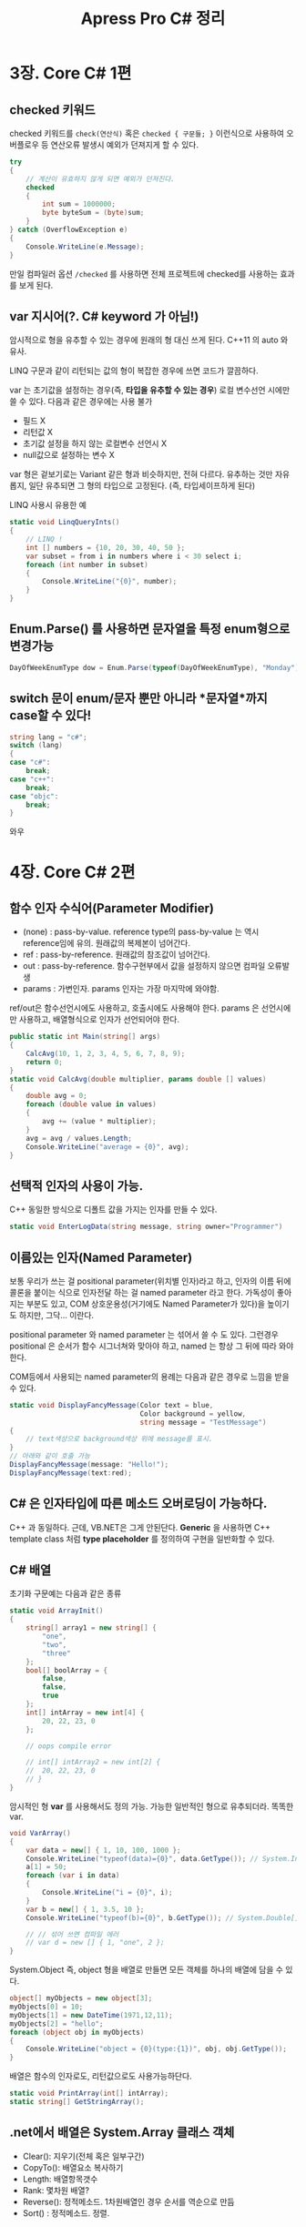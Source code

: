 #+TITLE:Apress Pro C# 정리
#+STARTUP:content
#+OPTIONS: ^:{}

* 3장. Core C# 1편
** checked 키워드

	checked 키워드를 =check(연산식)= 혹은 =checked { 구문들; }=
	이런식으로 사용하여 오버플로우 등 연산오류 발생시 예외가 던져지게
	할 수 있다.
	
	#+begin_src csharp
      try
      {
          // 계산이 유효하지 않게 되면 예외가 던져진다.
          checked
          {
              int sum = 1000000;
              byte byteSum = (byte)sum;
          }
      } catch (OverflowException e)
      {
          Console.WriteLine(e.Message);
      }
	#+end_src

	만일 컴파일러 옵션 =/checked= 를 사용하면 전체 프로젝트에
	checked를 사용하는 효과를 보게 된다.

** var 지시어(?. C# keyword 가 아님!)
	
	암시적으로 형을 유추할 수 있는 경우에 원래의 형 대신 쓰게 된다.
	C++11 의 auto 와 유사.

	LINQ 구문과 같이 리턴되는 값의 형이 복잡한 경우에 쓰면 코드가
	깔끔하다.

	var 는 초기값을 설정하는 경우(즉, *타입을 유추할 수 있는 경우*)
	로컬 변수선언 시에만 쓸 수 있다. 다음과 같은 경우에는 사용 불가

	- 필드 X
	- 리턴값 X
	- 초기값 설정을 하지 않는 로컬변수 선언시 X
	- null값으로 설정하는 변수 X
   
   var 형은 겉보기로는 Variant 같은 형과 비슷하지만, 전혀 다르다.
   유추하는 것만 자유롭지, 일단 유추되면 그 형의 타입으로 고정된다.
   (즉, 타입세이프하게 된다)

   LINQ 사용시 유용한 예

   #+begin_src csharp
     static void LinqQueryInts()
     {
         // LINQ !
         int [] numbers = {10, 20, 30, 40, 50 };
         var subset = from i in numbers where i < 30 select i;
         foreach (int number in subset)
         {
             Console.WriteLine("{0}", number);
         }
     }
   #+end_src

** Enum.Parse() 를 사용하면 문자열을 특정 enum형으로 변경가능
   
   #+begin_src csharp
   DayOfWeekEnumType dow = Enum.Parse(typeof(DayOfWeekEnumType), "Monday");
   #+end_src

** switch 문이 enum/문자 뿐만 아니라 *문자열*까지 case할 수 있다!

   #+begin_src csharp
     string lang = "c#";
     switch (lang)
     {
     case "c#":
         break;
     case "c++":
         break;
     case "objc":
         break;
     }
   #+end_src

   와우

* 4장. Core C# 2편
** 함수 인자 수식어(Parameter Modifier)

	- (none) : pass-by-value. reference type의 pass-by-value 는 역시
            reference임에 유의. 원래값의 복제본이 넘어간다.
   	- ref : pass-by-reference. 원래값의 참조값이 넘어간다.
	- out : pass-by-reference. 함수구현부에서 값을 설정하지 않으면
            컴파일 오류발생
	- params : 가변인자. params 인자는 가장 마지막에 와야함.
   
   ref/out은 함수선언시에도 사용하고, 호출시에도 사용해야 한다.
   params 은 선언시에만 사용하고, 배열형식으로 인자가 선언되어야 한다.

   #+begin_src csharp
     public static int Main(string[] args)
     {
         CalcAvg(10, 1, 2, 3, 4, 5, 6, 7, 8, 9);
         return 0;
     }
     static void CalcAvg(double multiplier, params double [] values)
     {
         double avg = 0;
         foreach (double value in values)
         {
             avg += (value * multiplier);
         }
         avg = avg / values.Length;
         Console.WriteLine("average = {0}", avg);
     }   
   #+end_src

** 선택적 인자의 사용이 가능.

	C++ 동일한 방식으로 디폴트 값을 가지는 인자를 만들 수 있다.

	#+begin_src csharp
	static void EnterLogData(string message, string owner="Programmer")
	#+end_src

** 이름있는 인자(Named Parameter)

	보통 우리가 쓰는 걸 positional parameter(위치별 인자)라고 하고,
	인자의 이름 뒤에 콜론을 붙이는 식으로 인자전달 하는 걸 named
	parameter 라고 한다. 가독성이 좋아지는 부분도 있고, COM
	상호운용성(거기에도 Named Parameter가 있다)을 높이기도 하지만,
	그닥... 이란다.

	positional parameter 와 named parameter 는 섞어서 쓸 수 도 있다.
	그런경우 positional 은 순서가 함수 시그너쳐와 맞아야 하고, named
	는 	항상 그 뒤에 따라 와야 한다.

	COM등에서 사용되는 named parameter의 용례는 다음과 같은 경우로
	느낌을 받을 수 있다.

	#+begin_src csharp
      static void DisplayFancyMessage(Color text = blue,
                                      Color background = yellow,
                                      string message = "TestMessage")
      {
          // text색상으로 background색상 위에 message를 표시.
      }
      // 아래와 같이 호출 가능
      DisplayFancyMessage(message: "Hello!");
      DisplayFancyMessage(text:red);
	#+end_src

** C# 은 인자타입에 따른 메소드 오버로딩이 가능하다.

	C++ 과 동일하다. 근데, VB.NET은 그게 안된단다.
	*Generic* 을 사용하면 C++ template class 처럼 *type placeholder* 를
	정의하여 구현을 일반화할 수 있다.

** C# 배열

	초기화 구문예는 다음과 같은 종류

	#+begin_src csharp
      static void ArrayInit()
      {
          string[] array1 = new string[] {
              "one",
              "two",
              "three"
          };
          bool[] boolArray = {
              false,
              false,
              true
          };
          int[] intArray = new int[4] {
              20, 22, 23, 0
          };
      
          // oops compile error
      
          // int[] intArray2 = new int[2] {
          //  20, 22, 23, 0
          // }
      }
	#+end_src

	암시적인 형 *var* 를 사용해서도 정의 가능. 가능한 일반적인 형으로
	유추되더라. 똑똑한 var.

	#+begin_src csharp
      void VarArray()
      {
          var data = new[] { 1, 10, 100, 1000 };
          Console.WriteLine("typeof(data)={0}", data.GetType()); // System.Int32[]
          a[1] = 50;
          foreach (var i in data)
          {
              Console.WriteLine("i = {0}", i);
          }
          var b = new[] { 1, 3.5, 10 };
          Console.WriteLine("typeof(b)={0}", b.GetType()); // System.Double[]
      
          // // 섞어 쓰면 컴파일 에러
          // var d = new [] { 1, "one", 2 };
      }
	#+end_src

	System.Object 즉, object 형을 배열로 만들면 모든 객체를 하나의
	배열에 담을 수 있다.

	#+begin_src csharp
      object[] myObjects = new object[3];
      myObjects[0] = 10;
      myObjects[1] = new DateTime(1971,12,11);
      myObjects[2] = "hello";
      foreach (object obj in myObjects)
      {
          Console.WriteLine("object = {0}(type:{1})", obj, obj.GetType());
      }
	#+end_src

	배열은 함수의 인자로도, 리턴값으로도 사용가능하단다.

	#+begin_src csharp
      static void PrintArray(int[] intArray);
      static string[] GetStringArray();
	#+end_src

** .net에서 배열은 System.Array 클래스 객체

	- Clear(): 지우기(전체 혹은 일부구간)
	- CopyTo(): 배열요소 복사하기
	- Length: 배열항목갯수
	- Rank: 몇차원 배열?
	- Reverse(): 정적메소드. 1차원배열인 경우 순서를 역순으로 만듬
	- Sort() : 정적메소드. 정렬.

** enum

	C# 에서는 enum의 underlying type을 지정이 가능. 아래는 그걸
	int형으로 함.

	#+begin_src csharp
      enum EmpType : int
      {
          Manager, // =0
          Manager =10,
          Contractor, // 11
          VicePresident, // 12
      }
	#+end_src

** System.Enum

	enum형으로 정의된 타입에 대한 introspection이 가능.

	*모든 enum 값은 System.Object의 파생클래스인 System.Enum 클래스의
     객체*. 따라서 그 어떤 enum 같이라도 다음과 같은 함수에 넘겨서
     정보를 쭈욱 뽑아낼 수 있다.

	 #+begin_src csharp
       static void EvaluateEnum(Enum e)
       {
           Type enumType = e.GetType();
           Console.WriteLine("Enum Type Name: {0} (underlying type={1}",
                             enumType.Name, Enum.GetUnderlyingType(enumType));
           var enumValueList = Enum.GetValues(enumType);
           Console.WriteLine("--> has {0} values.", enumValueList.Length);
           foreach (var enumValue in enumValueList)
           {
               Console.WriteLine("Name:{0}, Value:{0:D}", enumValue);
           }
       }
       // EvaluateEnum(MyEnum.FirstEnumValue)
	 #+end_src

** .Net struct 형 --> ValueType (cf. class형은 RefType(Reference Type))

	일반적인 객체지향언어에서 경량클래스타입으로 여겨지는 바로 그것.
	수학적/지리학적/원자적 단위의 데이터. 상속을 통해서 무언가를
	이루어 내려는 경우에는 사용이 안됨(그런경우는 class를 사용).

	struct와 class의 스택/힙상에서의 존재, 대입시 참조가 대입되는지
	값이 복사되는지...등등에 대한 내용은 .NetBookZero 에서 배움.

	패스.

**  ValueType과 ReferenceType의 차이점 정리 

	- 객체가 어디에 정의되는가?
	- 변수는 어떤 것을 표현하는가?
	- 어느 클래스에서 상속 받았는가?
	- 다른 타입의 부모가 될 수 있는가?
	- 파라메터로 전달될때 디폴터 거동에 무슨 차이가 있나?
	- System.Object.Finalize() 를 오버라이드 할 수 있나?
	- 생성자를 정의할 수 있나?
	- 언제 소멸되나?

** Nullable Type

	- *ValueType의 경우 null 값을 대입할 수 없다*,
	- 그러나 *물음표(?)를 접미사* 로 붙인 ValueType은 NullableType 이
      되어 null 을 대입할 수 있다. 물음표(?) 를 붙이면
      *System.Nullable<T>* 형이 된다.

	#+begin_src csharp
      int? nullableInt = null;
      // 위와 아래는 같음
      System.Nullable<int> nullableInt = null;
	#+end_src

	어떤 NullableType 의 값이 null 인지를 확인한 후, null이면 기본값을
	사용하는 패턴은 많이들 사용하는데 그때 유용한게 이중물음표(??)
	연산자이다.

	#+begin_src csharp
      public static int? GetNullableValue();
      // 위와 같은 함수가 있을때...아래 구문은 null 이 반환될 경우 기본값 10
      // 이 notNullableValue 에 대입된다.
      int notNullableValue = GetNullableValue() ?? 10;
      // 또는 선택적 RefType 인자의 기본값을 null로 한 다음 값을 주는 것도 가능
      class MyClass {
          public MyClass(string name = null) {
              this.Name = name ?? "DefaultName";
          }
          public string Name { get; set; }
      }
	#+end_src

* 5장. 캡슐화

** 생성자(즉, "인스턴스 생성자(instance constructor)")
   생성자에 관한 얘기가 주욱 나온다. 생성자를 명시적으로 생성하지
   않으면, 컴파일러가 기본 생성자를 만들고 거기서 모든 멤버의 값을
   기본값으로 채운다(ValueType 은 0/false, RefType 은 null).

   *파라메터를 받는 사용자 정의 생성자를 하나라도 정의하면 컴파일러는
    더이상 기본제공 생성자를 만들지 않는다* !

	왜 그럴까? 파라메터 커스텀 생성자는 객체의 멤버가 특수한 방식으로
	초기화될 필요가 있다고 여겨지기 때문에 정의하는 것이다.
	그런경우에는 컴파일러의 기본 디폴트생성자는 아무 의미가 없다. 즉,
	사용자가 따로 인자 없는 디폴트 생성자를 받아서 'this' 키워드를
	사용해서 생성자 초기화 호출을 이어주는 식으로 구성해야
	한다(*constructor chaining*)

	--> objc 에서는 *designated constructor* 라고 하는 유사개념.
	--> 이책에서는 *master constructor* 라고 하는 개념
	--> 가장 많은 인자를 받는 생성자.
	--> 모든 생성자가 이 생성자를 this 키워드를 사용해 호출하도록 함.

** 정적 생성자(static constructor)

	정적 멤버를 초기화하는 방법은

	=static int staticMemberVar = 18;=

	그런데, 데이터베이스에서 값을 가져와야 하는 식으로 초기화해야
	하는경우는? (즉, 런타임에서야만 값을 초기화할 수 있는 경우는?)

	--> *정적 생성자* 를 쓴다.

	정적생성자의 특징

	- 클래스당 오직 1개만 정의할 수 있다(즉, 오버로딩이 불가)
	- 접근제한자("access modifier" ex: public /protected /private
      /internal ...)등의 사용 불가
	- 그 어떤 해당 클래스 객체가 생성되기 직전에 단 1번만 호출됨
	- 그 클래스의 정적멤버에 접근을 맨 처음 할 때 단 1번만 호출됨

** 정적 클래스(static class)

	정적 멤버만 가질 수 있고, new 해서 인스턴스를 만들수 없는
	클래스가 정적클래스.

** 접근 한정자(access modifier)

	- 5가지가 있음 : public/protected/private/internal/protected internal.

	- public/protected/private 의 접근방식은 c++ 과 같다.
	- *Type 자체는 절대 private/protected/protected internal 이 될 수
      없다*. public 혹은 internal 이어야 한다.
	- *public class 가 아니라 그냥 class 는 동일 어셈블리에서는 공유될
      수 있다*. 외부로 노출만 되지 않는다. class의 형은 *private,
      protected, 또는 protected internal 로 선언될 수 없다*
	- internal : 동일 .net assembly 에서만 public으로 사용될 수 있다. 
	- protected internal 은 internal과 같지만 protected로 된다. 따라서
      nested type에 사용이 가능

	- 접근 한정자를 지정하지 않은 경우
      --> 멤버: 암시적으로 private
	  --> 타입: 암시적으로 internal
	  
	  클래스 라이브러리를 만들때는 =public class ClassName= 이런식이
      되어야 되겠다.
	  
    - Nested Type 이외의 타입은 절대 private 타입이 될 수 없다.
	- Nested Type 은 Containting Type 의 private 멤버에 접근할 수 있다.

** accessor(getter)/mutator(setter) 와 property(속성)

	이미 아는 얘기. 다만, 속성의 set 을 정의할 때 사용되는 "value"
	라는 단어가 C# 키워드가 아니란다. *contextual keyword* 란다.
	즉, 다른 곳에서는 value 라는 이름의 변수를 만들수 는 있지만,
	=property set {}= 안에서는 특수한 의미를 가진단다.

	이걸 잘 쓰는 법.

	생성자에서 올바른 범위의 초기값을 입력받을 때 종종 C++ 에서는
	생성자에서 그런걸 하는데, C# 에서는 property set 에서 그런 일을
	하고, 생성자에서는 변수에 접근하는게 아니라 속성에 접근하도록
	코딩하는 게 바람직 하단다.

	*정적 속성(static property)* 개념 : Data Encapsulation 을 생각하면
	정적 멤버변수에 직접 접근하는 것 보다는 이게 낳다는...

	#+begin_src csharp
      class Savings
      {
          private static double interest = 0.04;
          public static double Interest
          {
              get { return interest; }
              set { intereset = value; }
          }
      }
	#+end_src

	*자동 속성(automatic properties)* 개념 : 그냥 =get;set;= 만 넣으면
     속성이 정의된다는... 그렇다고 =get;= 혹은 =set;= 의 형태로는 안된다

	 #+begin_src csharp
       public string MyProperty { get; set; } // OK
       // public string MyProperty { get;} // 오류
       // public string MyProperty { set;} // 오류
	 #+end_src

	 근데, =get;set;= 형태로는 Read/Write 속성이 정의되는데,
	 *이런식으로는 readonly / writeonly 속성의 정의는 불가하다* 

	 자동 속성의 경우, 모든 hidden-member-variable 을 컴파일러가
	 구성할 텐데, 이들은 초기 값이 0/false(ValueType의 경우) 및
	 null(RefType의 경우)이 된다. RefType 의 경우 자동속성의 값은
	 생성자에서 반드시 =new T= 해 주는 것이 바람직하다.

	 속성값의 지정시 validation이나 기타 처리가 필요한 경우는
	 자동속성이 아닌 직접 만든 속성함수를 사용해야 한다(당연).

** 객체 초기화 구문(Object Initializer)

	*이건 정말, 객체 생성 코드를 깔끔하게 정리해 주는 구문* 이다.

	원하는 객체 생성자를 선택해서 new 해 준다음, 세미콜론(;) 으로
	구문을 끝내기 전에 중괄호 scope(={}=)를 만들어 그 안에 객체의
	속성값을 설정하는 구문이다.

	이건 has-a 관계로 객체를 포함하고는 있는 타입의 경우에 nested 로
	수행할 수 있다.

	아래의 예를 한번 읽어보되, TestOjbInitr()에서
	- 중괄호들이 nested 로 된점
	- 콤마가 찍힌 위치들(마지막 콤마는 optional이지만, 그냥 찍어두는
      게 나을듯)
	- 생성자 시그너쳐가 그냥 =()= 를 붙였지만, 특수한 생성자를 써도
      된다는 점(또는 아예 =()= 를 생략하여 암시적 기본 생성자가
      사용하도록 할 수 있다는 점)
	  
	에 유념하고 코드를 이해한다.

	#+begin_src csharp
      class Point {
          public int X { get; set; }
          public int Y { get; set; }
      }
      class Rectangle {
          public Point TopLeft { get; set; }
          public Point BottomRight { get; set; }
          public Rectangle() {
              TopLeft = new Point();
              TopLeft = new Point();
          }
          public void PrintInfo() {
              Console.WriteLine("({0},{1}) ~ ({2},{3})",
                                TopLeft.X, TopLeft.Y,
                                BottomRight.X, BottomRight.Y);
          }
      }
      // 어떤 함수에서 아래와 같이 객체 초기화가 가능
      static void TestObjIniter()
      {
          Rectangle r = new Rectangle() {
              TopLeft = new Point() {
                  X = 10, Y = 20,
              },
              BottomRight = new Point() {
                  X = 20, Y = 30,
              },
          };
          r.PrintInfo();
      }
	#+end_src

** 상수필드(constant field data)

	컴파일시 값이 결정되고 그 이후로는 절대 수정불가한 상수값의 정의가
	가능하다. 겉보기로는 인스턴스 멤버같지만 실제로는 *암시적으로
	static 변수* 이다. 따라서 접근 할 때는 static 멤버와 같은 방식으로
	접근한다.

	#+begin_src csharp
      class MyMath {
          public const double PI = 3.141592;
      };
      static void PrintPi() {
          MyMath mm = new MyMath();
          // Console.WriteLine("pi = {0}", mm.PI); // 컴파일 오류!
          Console.WriteLine("pi = {0}", MyMath.PI); // static멤버처럼 사용!
      }
	#+end_src

** 읽기전용 필드(readonly field)

	멤버변수 선언하듯이 선언할 때 타입명 앞에 =readonly= 를 넣어주면
	*생성자에서만 값의 대입이 가능하고 그 외에는 쓰기가 불가한* 변수가
	탄생한다.

	#+begin_src csharp
      class MyMath {
          public readonly double PI;
          // 생성자 : 쓰기동작 OK
          MyMath() {
              PI = 3.141592;
          }
          // 기타함수 : 쓰기 불가! ERROR!
          public void TryChangePI() {
              PI = 3.141592; 
          }
      }
	#+end_src

** Partial Class

	partial 클래스를 사용하면

	- 동일한 이름의 클래스명
	- 동일한 네임스페이스
   
   에 partial 로 시작하는 클래스 정의를 최종컴파일 후 하나의 클래스로
   합친다. 즉, *여러개의 파일에 나누어 클래스 정의* 를 할 수 있다.
   ObjC 에서도 class extension 이 있는데, 이게 partial과 어찌보면
   비슷해 보인다. 
   
   VisualStudio 는 WinForm 프로젝트에서 폼 디자이너를 위한 구현은
   별도의 partial class 로 관리한다. (폼디자이너과 관리하는 정규화된
   코드들 은 IDE가 관리하고, 사용자는 좀 더 구현할 로직에 집중할 수
   있다. UI코드가 복잡하게 주욱 나열된 코드를 건드리다 보면 정규화
   상태가 깨지고, 폼 디자이너가 그걸 관리할 수 없게되지 않겠나).

   책에는 언급되지 않았지만, partial 이되, private 한 것은 .Net
   assembly 밖으로는 공개되지 않는다. 폼디자이너가 관리하는 partial
   class 는 =partial class= 즉, implicit private 으로 정의되고,
   사용자가 로직을 구현하는 class 는 =public partial class= 로
   정의되어있다 

* 6장. 상속(Inheritance)과 다형성(Polymorphism)
** 상속이란
   
   대부분 OOP적인 얘기. C# 에서 특별한 사항들만 정리

   - class 는 *오직 하나의 base class* 로 부터 상속받을 수 있다. 
	 즉, "다중 상속"은 지원되지 않는다.
   - 하지만 주어진 class/struct 는 *독립적 /interface/ (8장에서 설명됨)
     여러개로 부터 상속* 받을 수 있다.
   - struct 로 부터 상속은 할 수가 없다. 아래의 코드예 참조
	 
	 #+begin_src csharp
       using System;
       namespace StructInheritTest {
       
       struct Point {
           Point(int aX, int aY) {
               x = aX; y = aY;
           }
           // // error CS0573: 'StructInheritTest.Point.x': cannot have
           // instance field initializers in structs
           // 
           // public int x = 0;
           public int x; public int y;
       }
       // // 이런건 안됨.
       // struct Point3d : Point
       // {
       //  public int z;
       // }
       } // StructInheritTest
       
       // --------------------------------------
       namespace ClassInheritTest {
       class Point {
           // warning CS0649: Field 'ClassInheritTest.Point.x' is never
           // assigned to, and will always have its default value 0
           //
           //  public int x;
           public int x = 0; public int y = 0;
       }
       class Point3d : Point {
           public int z = 0;
       }
       
       } // ClassInheritTest
	 #+end_src

** /sealed/ 키워드, 그리고 /struct/ 의 상속문제

	- /sealed/ 키워드로 정의된 클래스는 다른 클래스의 부모클래스가 될
      수 없다. 꽤 많은 .NET 클래스들이 /sealed/ 더라.(ex : String
      클래스)
	- /struct/ 는 *암시적으로 selaed* 이다. 즉, struct 로 부터는 파생
      /struct/, /class/ 를 만들지 못한다. 상속을 통해 계층을 구조를
      만들려면 /class/ 를 써야 한다.

** /base/ 키워드

   - vc++ 에서 쓰던 __super 키워드, ObjC 에서 super 와 같이
     파생클래스에서 부모클래스의 public, protected 속성을 접근할 때
     사용.
   - 생성자에서 부모클래스의 타입을 가리킬 때도 유용.
   
** Nested Type

   3대 특징
   - Non-Nested Type 은 절대 private 으로 타입정의를 할 수 없지만,
     Nested Type은 가능하다(Containing class 밖에서 접근할 수 없게된다)
   - Nested Type 은 Containg class 의 멤버이므로, *Containing Class 의
     private member 에 접근이 가능* 하다.
   - 주로 Helper 의 역할로 유용하게 사용된다.

** virtual "overridable" method

   - 통상 자식 클래스에서 볼 수 있는 *public, protected 메소드* 가
     virtual 키워드를 뒤에 붙여서 정의하면 자식클래스가 /override/
     키워드를 써서 "overrindg" 한다.
   - *public override* , *protected override* 는 숙어처럼 생각하자
     그냥 override 는 암시적으로 private 이고, 자식클래스가 볼 수
     없다. [중요]
   - VisualStudio 의 C# 에디터는 public override 혹은 protected
     override 라고만 치면 오버라이딩 할 수 있는 메소드 목록이 쭈욱
     나온다.
   - *override sealed* 라고 오버라이딩 하면 더 이상 그 메소드는 이걸
     정의한 클래스 자식들이 오버라이딩 못하게 막게 된다. 
	 
** /abstract/ class 와 /abstract/ method

   - abstract 키워드를 class 정의 앞에 붙이면 그 클래스의 인스턴스를
     더 이상 만들 수 없다. C++ 에서는 virtual 메소드에 "= 0" 을 맨
     마지막에 붙인 class가 그랬다.
   - abstract class 에는 abstract method 를 정의할 수 있다. c++ 의
     pure virtual function 과 동일한 개념이다.
   
** shadowing 문제와 /new/ 키워드
	가상함수를 override 키워드 없이 정의할 경우, compiler 가 다음과
	같은 오류 메시지를 뿜음.

	#+begin_example
	Shape.cs(46,14): warning CS0114: 'ThreeDCircle.Draw()' hides
	inherited member 'Circle.Draw()'. To make the current member
	override that implementation, add the override keyword. Otherwise
	add the new keyword.
	#+end_example

	명시적으로 shadowing 을 하려면 new 키워드를 함수 정의시 붙여준다.
	이렇게 하면, 다형성이 깨진다. 아래의 예 확인

	#+begin_src csharp
      using System;
      
      class SuperClass {
          public virtual void DoSomething() {
              Console.WriteLine("Super is doing!");
          }
      }
      class ChildClass : SuperClass {
          public new void DoSomething() {
              Console.WriteLine("Child is doing!");
          }
      }
      class ShadowingTest {
          public static void Main() {
              SuperClass obj = new ChildClass();
              obj.DoSomething(); // --> Super is doing!
              ((ChildClass)obj).DoSomething(); // --> Child is doing!
          }
      }
	#+end_src
	
** 형변환(Casting Rules)과 /as/ 및 /is/ 연산자

	- 자식 클래스의 객체를 부모클래스의 형으로 가리키는 것(형 격상,
      UpCasting)은 항상 허용(Implicit cast). 그 반대(형 격하,
      DownCasting)은 항상 허용안함. 명시적 형변환(Explicit Casting)이
      필요. C++ 과 동일.
	- 명시적 형변환은  =(ClassIWantToCastTo)referenceIHave= 의 식으로
      구문 작성. RefType 만이 가능?(ValueType 은 상속이 안되므로 이런
      스토리 자체가 안통함).

	- 실제로 가능한 형변환이 아닌데도 명시적 형변환을 해도 *컴파일 시에
      오류가 발생하지 않는다*. 형변환은 컴파일타임이 아니라 *런타임* 시에
      이루어지기 때문이다! --> *조심* 해야 한다. 형변환에 대해
      수비적인 자세의 코딩은 다음과 같다. 
	  
	  #+begin_src csharp
        try {
            Hexagon hex = (Hexagon)aPersonObject;
        } catch (InvalidCastException e) {
            Console.WriteLine(e.Message);
        }
	  #+end_src
	  
	  예외를 사용하지 않는 수비적 방법은 /as/ 키워드 또는 /is/
      키워드를 쓰는 것. 아래의 예만 보면 알게됨. :)
	  
	  #+begin_src csharp
        public static void AsIsKeywordTest()
        {
            Shape shape = new Circle();
            try {
                Hexagon hex = (Hexagon)shape;
            } catch (InvalidCastException e) {
                // 여기 들어옴
                Console.WriteLine("invalid cast. {0}", e.Message);
            }
            Hexagon asHex = shape as Hexagon;
            if (asHex == null) {
                // 여기 들어옴
                Console.WriteLine("asHex is null.");
            }
            if (!(shape is Hexagon)) {
                // 여기 들어옴
                Console.WriteLine("shape is not Hexagon object!");
            }
        }
	  #+end_src
	  
** Ultimate .net class : *System.Object* class
	부모클래스를 지정하지 않은 모든 클래스 정의는 System.Object 로
	부터 암시적으로 파생된다.(단 struct은 System.ValueType 으로 부터?!)
	다음의 
	
** public virtual string ToString()
   생각보다 중요하게 쓰일 수 있는 함수다. 가급적이면 /base/ 키워드를
   사용해서 *부모 클래스의 ToString()을 호출하여 얻은 string 문자열에
   자기 자신만의 고유한 정보를 추가하여 반환하도록 한다*

** public virtual bool Equals(object obj)
	 ValueType의 경우에는 bitwise(즉, memberwise)하게 비교하여 같은
	 값을 가지는지 반환하도록 한다(.NetBookZero에서 배운거). RefType의
	 경우에는 개념적으로 동일 객체인지를 판단하도록 하는게 맞지만(즉,
	 같은 메모리주소의 객체인지), 클래스 정의에 따라 다르게 할 수 도
	 있다. 만일 ToString() 이 아주 잘 정의되어 있다면 그걸 사용해
	 Equals 를 구현할 수 있다.

	 #+begin_src csharp
       public override bool Equals(object obj)
       {
           // obj에 대한 형확인, 멤버값 확인같은거 하지 않고, 잘 정의된
           // ToString() 을 재사용한다.
           return obj.ToString() == this.ToString();
       }
	 #+end_src

** public int GetHashCode()
	 객체의 상태를 하나의 숫자로 표현한다. 만일 두 문자열 객체가 같은
	 문자열을 가진다면, GetHashCode() 도 같은 값을 반환해야 한다.
	 *System.Object 클래스의 기본 구현은 메모리 주소값을 반환한다*.

	 객체를 만든다음 System.Collections.HashTable 에 저장하도록 한다면
	 GetHasCode()가 호출되어 객체의 bucket을 찾은 다음, Equals() 를
	 호출하여 그 위치를 찾는다.

	 GetHashCode() 의 클래스별 구현은 이렇게 저렇게 하는 방법이
	 있겠지만(책의 예. Person객체는 주민번호 문자열 객체에 대한
	 GetHashCode()를 반환), 잘 만들어진 ToString() 을 통해 문자열
	 객체를 얻은 다음, 그 String 객체의 GetHashCode() 를 활용하는
	 방법을 생각할 수 도 있겠다.

	 #+begin_src csharp
       public override int GetHashCode()
       {
           return this.ToString().GetHashCode();
       }
	 #+end_src

** public static bool Equals(Object objA, Object objB)

	 인스턴스 메소드 Equals 와 같아 보인다. 디폴트 구현은 RefType 에
	 대해서는 동일 인스턴스 여부를 확인하고, ValueType 에 대해서는
	 각각의 멤버별로 동일성을 확인한다. 
	 
** public static bool ReferenceEquals(Object objA, Object objB)

	 정확히 두 객체가 동일한 메모리 상의 객체를 가리키는지(즉, 동일
	 instance인지) 확인한다.

*

* 7장. 구조적 예외 처리(Structured Exception Handling = "SEH").

** try,catch,finally,throw
	SEH 와 관련한 키워드
	
** .NET SEH의 역할
	어셈블리들 사이들에서도, 리모트 머신에서도 예외가 던져져 들어와서
	받아 처리할 수 있다. 일관된 방법으로! C# 이 아니라 .NET 플랫폼
	상에서 구현되어 있으므로,  .NET을 지원하는 다른 언어들에서도
	사용이 가능하다. 

** .NET 예외처리의 building block

	- 예외의 상세내용을 담을 수 있는 클래스형
	- 특정상황에서 호출측에 예외를 /throw/ 하는 멤버함수
	- 이 멤버함수를 호출하는 호출측의 코드
	- 호출측에서 예외를 처리(즉 /catch/ ) 하는 코드 블럭

** System.Exception 클래스

	=public class Exception : ISerializable, _Exception=

	이런식으로 정의됨. 엉. Exception이 _Exception을 상속받네?
	- *_Exception 인터페이스를 통해 COM(=unmanaged code)과의 예외처리를
	  할 수 있다네*
	- *ISerializable 인터페이스를 통해 예외를 저장할 수 있다네*

	생성자는
	메시지와 이전 예외에 대한 객체를 받을 수 있음.

	주요한 속성은 다음과 같음.(대부분 읽기 전용에 virtual 임)

	- Message :  에러에 대한 텍스트 설명을 포함.
	- Source : 이 예외객체를 throw 한 어셈블리의 이름
	- StackTrace : 와우! 디버깅에 편하겠네. 로그에 남겨두면 좋을 듯
	- InnerException : 예외를 연속해서 던질 경우, 이 예외를 throw하게
      만든 이전의 예외.
	- Data : IDictionary 사전형 인터페이스를 사용한 예외에 대한
      key/value 쌍 정보
	- TargetSite : MethodBase 객체를 반환하는데, 예외를 던지
      메소드에 대한 정보를 닫고 있단다.

** 예외 던지기

	=throw new MyExceptionClass(생성자 인자들)= 이런식.

	예외를 만들때 TargetSite, StackTracke, HelpLink, Data 가
	포함된다는 사실을 기억.

	이중에서 HelpLink, Data 는 던져질 때 설정한다(HelpLink, Data 는 몇 안되는
	ReadWrite 속성, Exception의 대부분 속성은 ReadOnly)

	#+begin_src csharp
      Exception ex = new Exception("Something Error Exception!");
      ex.HelpLink = "http://www.wiseplanet.co.kr";
      // 아래꺼를 하려면 using System.Collections; 해주어야 한다.
      ex.Data.Add ("라이브러리명", "쿠다라이브러리를 쓴 알고리즘");
      ex.Data.Add ("루틴명", "패널모서리 검출루틴");
      throw ex;
	#+end_src
	
	catch() 블럭에서

	- e.TargetSite.ToString()--> ex: Void accellerate(Int32)
	- e.TargetSite.DeclaringType() --> ex: SimpleExceptionTest.Car
	- e.TargetSite.MemberType --> ex: "Method"
	- e.Source --> ex: "SimpleException"
	- e.Message -> ex: "Zippy has overheated"
	- e.StackTrace --> 예외를 던지는 순간부터 현재 호출측까지의 call stack
	- e.Data 는 아래같이
   
     #+begin_src csharp
       // throw 한 쪽에서 넘겨주는 custom data들을 출력해본다
       foreach (DictionaryEntry dataEntry in e.Data)
           Console.WriteLine("->{0}: {1}", dataEntry.key, dataEntry.Value);
       }
     #+end_src

** 시스템수준 예외(System.SystemException)

	.NET 플랫폼이 던지는 예외를 말함. 이 예외가 던져지면 복구할 수
	없는 치명적 오류가 발생했음을 의미한다.

	IndexOutOfRangeException, StackOverflowException 등등
	--> 모두 System.SystemException 에서 파생된 예외 클래스들.

	이 예외는 거의 crash 급에 해당하는 것들이다.

** 응용수준 예외(System.ApplicationException)

	사용자의 코드에서 예외를 던질때 예외클래스는 가급적 Exeption
	클래스가 아니라 ApplicationException 클래스에서 파생되도록 한다.
	...고 말했지만, 대부분의 개발자들은 단순히 System.Exception 예외를
	코드에서 던져버린단다. MSDN 에서도 "실제적으로는"
	ApplicationException 으로 부터 파생받은 클래스를 정의하는 것이
	그다지 큰 유용성이 없다고 하네. 원래는 다른 모든 타입의
	Exception과 타입의 차이를 두기 위해 만들었다고 하네.

	MSDN 왈

	#+begin_example
	User applications, not the common language runtime, throw custom
	exceptions derived from the ApplicationException class. The
	ApplicationException class differentiates between exceptions
	defined by applications versus exceptions defined by the system.

	If you are designing an application that needs to create its own
	exceptions, you are advised to derive custom exceptions from the
	Exception class. It was originally thought that custom exceptions
	should derive from the ApplicationException class; however in
	practice this has not been found to add significant value. For
	more information, see Best Practices for Handling Exceptions.
	#+end_example

	하지만 Exception 말고 ApplicationException 을 부모클래스로 하는
	예외클래스를 정의하는게 머 그리 나쁜건 아닐듯.

** 사용자 정의 예외 클래스 만들기

	- Exception 또는 ApplicationException 에서 파생
	- [System.Serializable] 어트리뷰트 지정
	- (1) 기본생성자 (2) Inner Exception지정하는 생성자 (3) 직렬화를
      처리하는 생성자

     visual studio 의 예외 code snippet 기능을 써보자.
	 Exception이라 에디터에 치고 TAB을 두번 치면
	 
	 #+begin_src csharp
       [Serializable]
       public class CarException : ApplicationException
       {
           public CarException() { }
           public CarException(string message) : base(message) { }
           public CarException(string message, Exception inner) : base(message, inner) { }
           protected CarException(
                   System.Runtime.Serialization.SerializationInfo info,
                   System.Runtime.Serialization.StreamingContext context)
               : base(info, context) { }
       }
	 #+end_src
	 
	 이런식으로 만들어진다. 추가적인 멤버넣고 만들면 된다.

** catch() 가 여러개 오는 경우

	상위 클래스의 Exception 클래스형이 더 나중에 와야 컴파일 에러가
	나지 않는다. 즉, more specific exception 이 먼저 catch() 되도록
	해야 한다.

** 일반화된 catch 구문

	C++ 의 catch(...) 이 C# 에서는 "catch"

	#+begin_src csharp
      try
      {
          myCar.accelerate(90);
      }
      catch
      {
          // any exception!
      }
	#+end_src

** rethrowing

	받은 예외를 다시 밖으로..
	catch 블럭 안에서 =throw;= 라고만 치면 된다.

	일반적인 처리를 하고, 다시 바깥세상에 이 예외발생을 알려야 하는
	경우에 사용한다.

** Inner Exception

	생소한 개념일 수 있지만, 예외처리를 하다 예외가 또 발생하는 경우,
	처리하던 예외가 Inner Exception이 된다. 아래의 예만 보면 바로
	이해.

	#+begin_src csharp
      try
      {
          // 무언가를 하다 CarIsDeadException 이 던져지는 코드 블럭이 여기
          // 있다고 가정
      }
      catch (CarIsDeadException e)
      {
          try
          {
              FileStream fs = File.Open(@"C:\carErrors.txt", FileMode.Open);
              // ...
          }
          catch (Exception e2)
          {
              // 어쨌든 CarIsDeadException이므로 Inner Exception은 e2 가
              // 된다. 맨 바깥쪽 try 문에서 하던 작업에 대한 예외가 Outer
              // Exception.
              throw new CarIsDeadException(e.Message, e2);
          }
      }
	#+end_src

** finnaly 블럭
	반드시 있어야 하는 블럭은 아니다. optional이다. 무슨 짓을 하더라도
	try/catch 의 내용이 다 실행되고 난다음 반드시 실행되는 블럭이다. 

	파일을 close 하거나 데이터베이스 객체를 detach 하거나 하는 작업이
	보통 이루어지는 곳이다. 
** 대체 누가 무슨 예외를 던지는 거야? 그리고 꼭 해야되?
	대답은 .NET SDK문서를 봐! 또는 Visual Studio 에디터의 툴팁을
	활용해! 이다.
	Java 는 checked exception 개념을 메소드 선언시에 포함시켜 "반드시
	예외처리를 해야하는 함수"를 정의할 수 있지만, .Net은 그런거 없다.
	하지만, 왠만하면 하지....인가.
** Unhandled Exception. the Crash...
	근데, 디버거상에서 이게 발생하면 분석하기 쉬운 대화상자가 뜬다. 오.
	
* 8장. 인터페이스로 작업하기
** 인터페이스 타입이란.
	- 공식 정의 : named set of /abstract/ members
	- 음. /abstract/ 메소드를 가지는 /class/ 와 유사하네.
	- C# 에서는 class형을 통한 다중상속은 불가능하다.
	- 다중상속을 통해서 깔끔하게 해결할 수 있는 문제들은 interface
      type 으로 해결한다.
	  
** 인터페이스 타입 정의하기

	- 데이터 필드를 정의할 수 없다. *하지만 속성은 포함할 수 있다(auto
      property인데, 읽기쓰기,읽기전용,쓰기전용 모두 된다! class에서는
      auto property는 읽기쓰기만 되었지만!)*
	- 생성자를 정의할 수 없다.
	- 메소드는 암묵적으로 'public abstract'. *굳이 public 을 명시하지
      않아도 됨*
	- 메소드 구현을 포함하면 안된다.

	#+begin_src csharp
      public interface IPointy
      {
          // 'abstract'를 안써도 'abstract'.
          // 'public' 을 안써도 'public'
          byte GetNumberOfPoints();
          // 아래와 같은 자동속성 선언을 할 수 있다. class에서는 get;set; 을
          // 다써야 되었지만..
          byte Points { get; }
      }
	#+end_src

	- 인터페이스 정의자체로는 인스턴스 생성못함(C++의 ABC와 동일한 개념)
	
** 인터페이스 상속받아 구현하기.

	- all or nothing 방식 : 인터페이스의 모든 내용이 전부 구현되기
      전에는 해당 인터페이스 상속 class/struct 는 생성하지 못한다.
	- *인터페이스의 선언은 public을 쓰지 않지만*, 실제로 이를 구현할
      class/struct 의 정의에서는 *public을 명시해야 한다*.
	- 단, *명시적 인터페이스 정의* 의 경우 암시적으로 private 이되므로
      구현시 *오히려 public 을 사용하지 않는다*.
	- 인터페이스 정의시 *override 키워드를 쓰지 않는다*

** /is/ , /as/ 키워드 및 InvalidCastException

	- /is/ : 역시 형격상 및 형격하 문제. /is/ 를 사용하여 다른 언어에서
      /isKindOfClass(클래스명)/ 방식의 형 유추를 할 수 있다.
	- /as/ : VB 에서 사용하던 개념과 비슷하네. 형 유추가 되지 않으면
      null 값이 반환된다.
	  
	  #+begin_src csharp
        IPointy pointy = hex as IPointy;
        if (pointy != null)
        {
            Console.WriteLine("hex는 IPointy 형을 지원");
        }
	  #+end_src

	- InvalidCastExcpetion 예외
   
	  /is/ 나 /as/ 를 사용하지 않고, 일단 강제적으로 형변환을 시키는
      경우, 형이 맞지 않으면 이 예외가 던져진다. /is/ 나 /as/ 는 이
      예외를 발생시키지 않는다.

** 인터페이스간 이름충돌해결 및 명시적 인터페이스 구현(Explicit Interface Impl)

	2개 이상의 인터페이스로 부터 상속받는 경우, 그 2개 이상의
	인터페이스에 동일한 시그너쳐의 메소드, 속성이 있는 경우, 단순한
	방법으로는 이들을 구분할 방법이 없다. 그런 경우,

	=returnType InterfaceName.MethodName(params) {}=

	의 방식으로 "어떤 인터페이스의 메소드를 정의하는지"를 명확히 할 수
	있다. *단, 이 경우 구현된 메소드는 자동으로 private 이 되므로,
	public 접근자를 붙이면 안된다*.

	좀 긴 예를 만들어봄.

	#+begin_src csharp
      using System;
      
      public interface IGdiDrawer {
          void Draw();
      }
      public interface IQtDrawer {
          void Draw();
      }
      public interface IWxDrawer {
          void Draw();
      }
      
      class UltraDrawer : IGdiDrawer, IQtDrawer, IWxDrawer {
          void IGdiDrawer.Draw() {
              Console.WriteLine("IGdiDrawer.Draw()");
          }
          void IQtDrawer.Draw() {
              Console.WriteLine("IQtDrawer.Draw()");
          }
          void IWxDrawer.Draw() {
              Console.WriteLine("IWxDrawer.Draw()");
          }
      }
      
      class ExplicitInterfaceImpl {
          static void DrawQt(IQtDrawer drawer) {
              drawer.Draw();
          }
          public static void Main() {
              UltraDrawer drawer = new UltraDrawer();
              DrawQt(drawer);
          }
      }
	#+end_src

	추가로, *명시적 인터페이스 구현은 이름 충둘이 없는 경우에도
	쓰인다는 점* 이다. 명시적 인터페이스 구현을 할 경우, 자동으로 그
	메소드는 외부로 노출이 되지 않기 때문에(기본이 protected 이며,
	public 을 지정할 수 없기때문에), 어떤 인터페이스의 구현을 외부로
	노출하지 않고자 하는 경우에도 사용된다.

** 인터페이스로 상속계층 구성하기

	- 어떤 인터페이스 'B' 는 다른 인터페이스 'A' 로 부터 상속받은
      상태에서 인터페이스를 선언/정의할 수 있다. 그런 경우, 이 새로운
      'B' 인터페이스를 구현할 때는 부모 'A' 인터페이스를 포함한 모든
      메소드/속성을 정의해야 한다.
	- 다중상속시 name clash (이름 충돌)을 대비하기 위해 명시적
      인터페이스 구현(explicit interface implementation)을 항상 염두에
      두자.
	  
** 실제예 : IEnumerable 과 IEnumerator 인터페이스

	어느 객체든 =IEnumerable= 의 =IEnumerator GetEnumerator()= 을
	구현하는 놈이면 =foreach= 구문을 사용해 순회할 수 있다.

	#+begin_src csharp
      public interface IEnumerable
      {
          IEnumerator GetEnumerator();
      }
      public interface IEnumerator
      {
          bool MoveNext(); // 커서를 다음 항목으로
          object Current { get; } // 현재 항목 얻기(읽기 전용)
          void Reset(); // 첫번째 항목 바로 앞으로 커서 이동(past to start)
      }
	#+end_src

	- *반드시 IEnuemrable로 부터 상속받지 않아도 되더라.*
	- *단순히 IEnumerator GetEnumerator() 만 추가하면 되더라*
	- *yield 를 쓰면 구체적으로 IEnumerator의 여러 메소드를 구현하지
      않아도 쉽게 구현을 마칠 수 있더라*

	- 이름이 있는 named enumerator 의 구현을 쓰면 좀 더 특이한
      순회방법을 제공할 수 있더라(예: 역순으로 순회, 어떤 값을 가지는
      놈들만 순회,...) *단, 반환타입이 IEnumerator 가 아니라
      IEnumerable 임에 유의*

	  #+begin_src csharp
        public class Garage// : IEnumerable
        {
            Car[] carArray;
            public Garage()
            {
                carArray = new Car[] {
                    new Car("Rusty", 30),
                    new Car("Clunker", 55),
                    new Car("Shiny", 90),
                    new Car("OldTred", 10)
                };
            }
            // 디폴트 enumerator 반환자. 전체를 순서대로 순회. 
            public IEnumerator GetEnumerator()
            {
                foreach (Car car in carArray)
                {
                    yield return car;
                }
            }
            // 이름있는 enumerator. 속도가 어느 이상되는 놈들만 순회
            // 반환 타입이 IEnumerable 임에 유의!!!!!
            public IEnumerable CarsFasterThan(int maxSpeed)
            {
                foreach (Car car in carArray)
                {
                    if (car.MaxSpeed >= maxSpeed)
                    {
                        yield return car;
                    }
                }
            }
        }
	  #+end_src

** 실제예 : ICloneable 인터페이스

	

	ICloneable 는 다음과 같은 인터페이스

	#+begin_src csharp
      public interface ICloneable
      {
          object Clone();
      }
	#+end_src

	의 메소드는 아니지만, 이 인터페이스는 =System.Object=
	의 =MemberWiseClone()= 메소드와 연관지어 알아두어야 한다.
	*MemberWiseClone() 은 클래스 내부에서만 사용되는 protected
	메소드이며, deep copy 가 아니라 shallow copy 를 수행한다*
	하지만, shallow copy 라는 말의 의미가 ValueType 멤버에 대해서는
	조금 다른 의미가 된다.

	실제 MSDN 의 MemberwiseClone() 의 설명을 보면 다음과 같다. 

	#+begin_example
	 MemberwiseClone 메서드는 새 개체를 만들고 현재 개체의 비정적
	 필드를 새 개체로 복사하여 단순 복사본을 만듭니다.필드가 값 형식인
	 경우 필드의 비트별 복사가 수행됩니다.필드가 참조 형식인 경우
	 참조는 복사되지만 참조되는 개체는 복사되지 않으므로 원본 개체와
	 복사된 개체는 동일한 개체를 참조합니다
	#+end_example

	즉, MemberwiseClone 으로 복제된 ValueType 은 복제된 객체에서의 값
	변경이 원본의 값변경을 의미하지 않지만, RefType 은 복제된
	객체에서의 값 변경이 원본의 값변경을 의미하게 된다.

	완전한 DeepCopy 를 수행하려면, RefType 에 대한 명시적 복제가
	이루어져야 한다.

	즉,

	#+begin_src csharp
      using System;
      
      public class IdInfo {
          public int IdNumber; 
          public IdInfo(int IdNumber) {
              this.IdNumber = IdNumber;
          }
      }
      
      public class Person  {
          public int Age;
          public string Name;
          public IdInfo IdInfo;
          public Person ShallowCopy() {
             return (Person)this.MemberwiseClone();
          }
          // 전체객체를 독립적으로 새로 생성
          public Person StandAloneDeppCopy() {
              Person other = new Person();
              other.Age = this.Age;
              other.Name = this.Name;
              other.IdInfo = new IdInfo(this.IdInfo.idNumber);
              return other;
          }
          // 얕은 복사후 bitwise copy 된 ValueType을 제외한 나머지 RefType에
          // 대해서만 새로운 객체를 수작업 생성/복제
          public Person DeepCopy() {
             Person other = (Person) this.MemberwiseClone(); 
             other.IdInfo = new IdInfo(this.IdInfo.IdNumber);
             return other;
          }
      }    
	#+end_src

** 실제예 : IComparable 인터페이스

	객체 목록을 =Sort()= 할 때 predicator 역할을 하게되는 인터페이스

	#+begin_src csharp
      public interface IComparable
      {
          int CompareTo(Object o);
      }
	#+end_src

    | CompareTo()의 반환값 | 설명                                            |
    |----------------------+-------------------------------------------------|
    | 0 보다 작은 값       | 이 객체가 인자로 넘어온 객체보다 앞에 오게 된다 |
    | 0                    | 동일 위치                                       |
    | 0 보다 큰 값         | 이 객체가 인자로 넘어온 객체보다 뒤에 오게 된다 |

	구현 예는 다음과 같다.

	#+begin_src csharp
      class Car : IComparable {
          int IComparable.CompareTo(object obj) {
              Car rhs = obj as Car;
              if (rhs!=null) {
                  if (this.CarId > temp.CarId) {
                      return 1;
                  } else if (this.CarId < temp.CarId) {
                      return -1;
                  } else {
                      return 0;
                  }
              }
          }
      }
	#+end_src

	위와 같이 IComparable 인터페이스를 구현한 객체들의 목록(예:
	배열)은 =Array.Sort(객체목록)= 의 =System.Array= 클래스메소드를
	사용해 정렬할 수 있다.

	#+begin_src csharp
      Car[] carList = new Car[] {
          // 여기서 자동차 목록을 초기화
      };
      
      // 이제 정렬
      Array.Sort(carList);
	#+end_src

	이 객체를 정렬하는 기준을 여러가지로 한다면(자동차 이름순,
	최고속도 순...등등) *이름있는 별도의 IComparer 구현객체*
	생성함수를 만들어 주면 된다.

	#+begin_src csharp
      public class NameComparer : IComparer {
          int IComparer.Compare(object o1, object o2) {
              Car c1 = o1 as Car;
              Car c2 = o2 as Car;
              if (c1 != null && c2 != null) {
                  return String.Compare(c1.Name, c2.Name);
              } else {
                  throw new ArgumentException("Parameter is not Car!");
              }
          }
      }
      
      // 유용한 관례. IComparer 를 반환하는 정적 속성을 정의
      // 이름은 "SortBySomeCondition" 이런식으로..
      class Car {
          static public IComparer SortByName {
              get {
                  return (IComparer)new NameComparer();
              }
          }
      }
	#+end_src

	위와 같은 .NET 에서의 관례를 따라 별도의 IComparer 객체를 생성할
	수 있게 되면 다음과 같이 깔끔하게 정렬루틴을 호출가능(코드를
	읽기도 아주 편함)

	#+begin_src csharp
      Array.Sort(myCarList, Car.SortByName);
	#+end_src

* 9장. 컬렉션(Collections)과 제네릭(Generics)
** 컬렉션(그리고 제네릭)이 등장한 이유.
	자료구조를 담는 용도로 가장 기초적인 "배열"은 *고정크기* 의
	컨테이너이기 때문. 추가/삭제에 용이하고 성능이 좋은 어떤
	컨테이너가 필요하게 됨. --> System.Collections 등장 --> .NET 2.0
	부터는 System.Collections.Generic 등장

	Generic 은 NonGeneric 에 비해 TypeSafe 하고, 메모리효율을 좋게한
	컨테이너이다. 
** System.Collections 네임스페이스
	최근 추세(?)는 *더이상 System.Collections 네임스페이스를 안쓴다* 는
	것이다. 대부분 *System.Collections.Generic 네임스페이스* 를 쓴다.

	System.Collections 의 모든 컬렉션은 ICollection(IEnumarable
	파생클래스), ICloneable 의 인터페이스를 구현한다

    | 클래스     | 실생활에서의 예    | 주요 인터페이스 |
    |------------+--------------------+-----------------|
    | ArrayList  | 동적크기. 시퀀셜   | IList,          |
    |            |                    | ICollection,    |
    |            |                    | IEnumerable,    |
    |            |                    | ICloneable      |
    |------------+--------------------+-----------------|
    | BitArray   | 비트의 compact배열 | ICollection,    |
    |            |                    | IEnumerable     |
    |            |                    | ICloneable      |
    |------------+--------------------+-----------------|
    | HashTable  | std::unordered_map | IDictionary,    |
    |            | QHashMap           | ICollection     |
    |            |                    | IEnumerable,    |
    |            |                    | ICloneable      |
    |------------+--------------------+-----------------|
    | Queue      | FIFO               | ICollection,    |
    |            |                    | IEnumerable     |
    |            |                    | ICloneable      |
    |------------+--------------------+-----------------|
    | SortedList | std::map(키 정렬)  | IDictionary,    |
    |            |                    | ICollection,    |
    |            |                    | IEnumerable,    |
    |            |                    | ICloneable      |
    |------------+--------------------+-----------------|
    | Stack      | std::stack         | ICollection,    |
    |            |                    | IEnumerable,    |
    |            |                    | ICloneable      |

	주요 인터페이스 정리

    | 인터페이스  | 실생활 예                       |
    |-------------+---------------------------------|
    | ICollection | size, enumeration, 쓰레드안정성 |
    | ICloneable  | 복제                            |
    | IDictionary | 키/값 쌍                        |
    | IEnumerable | IEnumerator 구현 객체 반환      |
    | IEnumerator | foreach 순회방법 구현           |
    | IList       | add/remove/index접근            |

** System.Collections.Specialized 네임스페이스

	결국 Generic 을 쓰게 되겠지만, 이런 것도 있다.

    | 클래스           | 실생활 예                                            |
    |------------------+------------------------------------------------------|
    | ListDictionary   | 10개정도 이하의 작은수의 항목들에 유리. 단일연결목록 |
    | HybridDictionary | ListDictionary 를 사용해 IDictionary 구현            |
    |                  | 갯수가 늘면 HashTable로 변환해야 성능이 나옴         |
    | StringCollection | 꽤 많은 양의 문자열 데이터를 핸들링                  |
    | BitVector32      | 32비트 메모리에 Bool값을 담기에 적당                 |

** NonGeneric Collection 의 문제
	- 모든 항목을 System.Object 에 담기 때문에 ValueType 의 경우,
      Boxing/Unboxing을 할 텐데, 그러는 과정중에 메모리 복사가 계속
      일어나 성능저하를 일으킨다.
	- TypeSafe 하지 않게된다. 
	
** Generic Collection 기초
	전반적으로 C++ template class와 거의 동일 개념. IEnumerable<T> 는
	"IEnumerable of type T" 라고 읽는다.
	=T= 라는 것을 보통 *placeholder* 라고 하는데, 그 이름은 개발자가
	마음대로 지을 수 있으나(즉, T 가 아닌 다른 이름), 일반적으로 T 는
	Type을, TKey 나 K 는 /key/ 의 type을 TValue 나 V 는 /value/ 의
	type을 지칭하도록 하는게 일반적이다.

	#+begin_src csharp
      public class Car : IComparable<Car>
      {
          // ...
      
          // 입력 인자가 Object형이 아니라 Car형이 된다.
          int IComparable<Car>.CompareTo(Car otherCar)
          {
              // object형을 car 로 unboxing할 필요가 없다.
              if (this.CarId > otherCar.CarId) {
                  return 1; // out-of-order
              } else if (this.CarId < otherCar.CarId) {
                  return -1; // in-order
              } else {
                  return 0; // same
              }
          }
      }
      // 실제 사용시..
      Array<Car> carList;
      carList.Add (new Car(...));
      // ...추가
      Array.Sort(carList);
	#+end_src

	System.Collections.Generic 네임스페이스에는 다음과 같은
	인터페이스와 클래스가 있다.


    |---------------------------+---------------------------------------|
    | 인터페이스                | 실생활 예                             |
    |---------------------------+---------------------------------------|
    | ICollection<T>            | size, enum, thread의 특징을 구현      |
    | IComparer<T>              | 2 객체를 비교하는 방법                |
    | IDictionary<TKey, TValue> | Key/Value 쌍으로 된 내용을 집합       |
    | IEnumerable<T>            | IEnumerator<T> 를 반환                |
    | IEnumerator<T>            | foreach 형태로 순회하도록 구현        |
    | IList<T>                  | 순차객체 목록을 add/remove/index 처리 |
    | ISet<T>                   | 집합 개념을 처리                      |
    |---------------------------+---------------------------------------|

	모든 Collections.Generic 클래스는 위 인터페이스 중 ICollection<T>,
	IEnumerable<T> 는 반드시 구현한다( 단, *Queue<T> 와 Stack<T> 는
	ICollection<T> 가 아니라 ICollection 을 구현한다* ).

	(MSDN 을 보니, List<T> 는 IList<T>뿐 아니라, IList도,
	ICollection<T> 뿐 아니라 ICollection 도, IEnumerable<T> 뿐 아니라
	IEnumerable 도 구현하고 있네!)

    |-------------------------------+--------------------------+----------------------------|
    | 클래스                        | 추가 구현 인터페이스     | 실생활 예                  |
    |-------------------------------+--------------------------+----------------------------|
    | Dictionary<TKey, TValue>      | IDictionary<TKey,TValue> | key/value 집합             |
    | LinkedList<T>                 |                          | 이중연결목록               |
    | List<T>                       | IList<T>                 | 동적크기 변경가능 순차목록 |
    | Queue<T>                      | ICollection(! <T>아님!!) | FIFO 목록                  |
    | SortedDictionary<TKey,TValue> | IDictionary<TKey,TValue> | 정렬된 key/value 집합      |
    | SortedSet<T>                  | ISet<T>                  | 중복없이 정열된 객체 집합  |
    | Stack<T>                      | ICollection(! <T>아님!!) | LIFO 목록                      |

	얘들은 모두 mscorlib.dll, System.dll, System.Core.dll 에 구현이
	흩어져 있다.

** Generic 사용법 기초 : 컬렉션 초기화 구문(Collection Initialization Syntax)
	객체 초기화 구문(Object initialization syntax)에 대한 Generic 의
	counterpart. /new/ 로 객체생성 바로 직후 세미콜론 찍기 전에
	중괄호를 사용해 초기화할 객체의 목록을 기록. 객체 초기화 구문과
	유사함. 객체 초기화 구문을 사용해 각각의 항목을 초기화 가능.

	#+begin_src csharp
      List<Point> myPointList = new List<Point>
      {
          new Point { X=2, Y=3 }, 
          new Point { X=10, y=4 },
          new Point(PointColor.BloodRed) { X=4, Y=5},
      };
      // 위의 초기화 구문이 없었다면, 아래처럼 ...
      myPointList.Add (new Point { X=2, Y=3 });
      myPointList.Add (new Point { X=10, y=4 });
      myPointList.Add (new Point(PointColor.BloodRed) { X=4, Y=5});
	#+end_src

** List<T> 사용법

	- 생성자 : List<T>(IEnumerable<T>) 는 다른 컬렉션에서 요소 복사,
      List<T>(Int32) 는 초기용량을 지정하여 생성
	- 속성 : Count 는 갯수, Capacity 는 용량, Item 은 Index 속성
	- 메소드 : 
      Add/AddRange 는 항목1개/여러항목을 뒤에 추가,
	  Insert/InsertRange 는 항목1개/여러항목을 특정위치에 추가,
	  RemoveAt/RemoveRange 는 항목1개/여러항목을 특정위치에서 제거,
	  Remove/RemoveAll 는 넘겨진 객체와 같은(EqualityComparer<T>)
      객체를 먼 처음1개 또는 전체 삭제
	  IndexOf 는 특정개체를 찾아 위치를 반환.
	  Sort/Reverse 는 정렬/역정렬
	  Clear 는 전체 삭제ㄱ
	
	#+begin_src csharp
      List<Person> people = new List<Person>() {
          // 컬렉션 초기화 구문으로 초기화
      };
      people.Insert(2, new Person("준환", 42));
      
      // 어느때라도 배열로 변환이 가능.
      Person[] personArray = people.ToArray();
      Console.WriteLine("first person = {0}", personArray[0]);
	#+end_src

** Stack<T> 사용법

	- Push : 객체를 stack 에 밀어넣음.
	- Pop : 맨 마지막에 넣은 객체를 빼내옴.
	- Peek : 맨 마지막에 넣은 객체를 확인함.

** Queue<T> 사용법

    - Enqueue : 맨 뒤쪽에 항목을 추가함
	- Dequeue : 맨 앞쪽의 항목을 빼내옴
	- Peek    : 맨 앞쪽의 항목을 확인함

** SortedSet<T> 사용법

	T 형의 클래스가 IComparer<T> 형을 구현하고 있다면, SortedSet<T>
	컬렉션을 써서, 정렬된 상태를 위지하며 중복이 되지 않는 목록을
	구성한다.

	#+begin_src csharp
      class SortByAgeComparer : IComparer<Person> {
          int IComparer<Person>.Compare(Person lhs, Person rhs) {
              if (lhs.Age < rhs.Age)
                  return -1; // in order
              else if (lhs.Age > rhs.Age)
                  return 1; // out of order
              else
                  return 0; // same
          }
      }
      public static void Main()
      {
          // Person 의 IComparable.CompareTo()에 따라 정렬된 Set
          SortedSet<Person> personSet = new SortedSet<Person> {
              new Person("준환", 42),
              new Person("신영", 38),
              new Person("서연", 11),
              new Person("은서", 5)
          };
          // 나이 순서로 정렬된 Set
          SortedSet<Person> personSet = new SortedSet<Person>(new SortByAgeComparer()) {
              new Person("준환", 42),
              new Person("신영", 38),
              new Person("서연", 11),
              new Person("은서", 5)
          };
      }
	#+end_src

** System.Collections.ObjectModel 네임스페이스
	어떤 컬렉션에 항목이 추가/삭제/전체Referesh등의 동작이 수행될 경우
	외부에 그 사실을 통지해 줄 수 있는 class 들이 들어있는
	네임스페이스.

    | Type                            | 실제 예                                                   |
    |---------------------------------+-----------------------------------------------------------|
    | ObservableCollection<T>         | 항목추가/삭제/전체갱신등이 이루어 질 때                   |
    |                                 | 외부에 그 사실을 통지할 수 있는 동적 데이터 컬렉션을 구현 |
    | ReadOnlyObservableCollection<T> | ObservableCollection<T> 와 동일하지만, 읽기 전용 버젼     |

** ObservableController<T> 사용하기
	이 클래스는 /CollectionChanged/ 라는 이벤트를 지원한다. 컬렉션에
	변경이 가해지면 이 이벤트가 fire 된다.

	아래는 가장 간단한 예제.

	#+begin_src csharp
      class People : ObservableCollection<Person> {
          public People() {
              CollectionChanged += LogChange;
          }
          public void LogChange(object sender,
                                System.Collections.Specialized.NotifyCollectionChangedEventArgs e) {
              // e.Action -> NotifyCollectionChangedAction.Add/Remove/Replace/Move/Reset..
              Console.WriteLine("CollectionChanged : reason={0}", e.Action.ToString());
              var people = sender as ObservableCollection<Person>;
              foreach (var person in people) {
                  Console.WriteLine("{0}", person);
              }
          }
      }
      class ObserverTest {
          public static void Main() {
              var people = new People() {
                  new Person("준환", 42),
                  new Person("신영", 38),
                  new Person("서연", 11),
                  new Person("은서", 5)
              };
              foreach (var person in people) {
                  Console.WriteLine("{0}", person);
              }
      
              Console.WriteLine("가족을 추가합니다..");
              people.Add (new Person("가은", 7));
      
              Console.WriteLine("가족을 삭제합니다..");
              people.RemoveAt(people.Count-1);
      
              Console.WriteLine("가족을 클리어합니다...");
              people.Clear();
          }
      }
	#+end_src

	System.Collections.Specialized.NotifyCollectionChangedEventArgs
	타입은
	- /Action/ 속성 :(NotifyCollectionChangedAction enum값) -->
      Add,Remove,Reset,..
	- /OldItems/ 속성 : Remove 된 항목들의 목록
	- /NewItems/ 속성 : Add 된 항목들의 목록
** 사용자 정의 제네릭 메소드(Custom Generic Method). 
	C++ template function 에서와 마찬가지로 생각하면 된다. (이 한줄에
	책의 몇페이지가 녹아있다는.. 쿨럭) 다만, 전역함수를 만들 수가 없네
	C# 에서는? 어쨌든 정적 멤버/인스턴스 멤버 메소드를 template 으로
	만들 수 있다.
** 타입유추(Inference of Type Parameter)
	제네릭 메소드를 호출할 때 /<T>/ 에 해당하는 타입을 명시적으로
	넣어서 호출해야 하지만, 종종 타입유추가 뻔한 경우에는 생략해도
	*컴파일러가 알아서 <T> 부분을 넣어준다*

	#+begin_src csharp
      public static class MyGenerics
      {
          public static void Swap<T>(ref T a, ref T b)
          {
              Console.WriteLine("Instance Swaping object of {0} type", a.GetType());
              T temp = a;
              a = b;
              b = temp;
          }    
      }
      
      // 사용할 때 <T> 를 명시해도 되고...
      MyGenerics.Swap<Person>(ref me, ref you);
      // 유추가 가능한 경우에는 그냥 <T> 없이 호출해도 된다.
      MyGenerics.Swap(ref me, ref you);
	#+end_src

	단, 타입유추는 파라메터가 있는 경우에만 사용이 가능하다.

** /default/ 키워드
	/default/ 키워드는 switch/case 문에서도 사용되지만, 어떤 타입에
	대해 함수처럼 호출하면

	- Numeric 의 경우 : 0
	- RefType 의 경우 : null
	- ValueType 의 경우 : 모든 멤버가 0 또는 nil

	  의 값을 가지도록 한 디폴트 값을 반환한다. 

	#+begin_src csharp
      var defaultPoint = default(Point<int>); // x=0, y=0
      int defaultInt = default (int); // 0
	#+end_src

	어떤 타입의 ResetValue() 같은 멤버를 구현할 때 유용.

** /where/ 키워드 "타입제한자(Type Constraint)"
	종종 <T> 타입이 "...어떠어떠한 타입인 경우에만 사용할 수 있다"는
	식으로 제한을 둘 수 있다.

	- /where T : class/  --> T 는 RefType 이어야 한다.
	- /where T : struct/ --> T 는 ValueType 이어야 한다.
	- /where T : new()/ --> T 는 기본생성자를 가져야 한다. 다시말해,
                /new T()/ 할 수 있어야 한다.
	- /where T : IDrawable/ --> T 는 어떤 인터페이스를 구현해야 한다.
	- /where T : GdiDrawable/ --> T 는 어떤 타입에서 상속된 타입이어야 한다.
    
	이걸 여러개 나열하여 복합 제한을 만들 수 있다. 또한 여러개의 타입
	placeholder 들에 대해서 따로 따로 제한을 둘 수 있다. 최대한
	복잡한(?) 예를 들어보면.

	#+begin_src csharp
      // K 는 SomeBaseClass 의 파생클래스이면서 기본생성자를 가져야 한다.
      // T 는 ValueType 이면서 IComparable<T> 를 구현해야 한다.
      public class MyGenericClass<K, T>
          where K : SomeBaseClass, new ()
          where T : struct, IComparable<T>
      {
          // 구현
      }
      
      // T 가 ValueType이어야 한다.
      static void SwapValueTypeOnly<T>(ref T a, ref T b) 
          where T : struct
      {
          // 
      }
	#+end_src

	이 제약사항이 코드에서 지켜지지 않으면, 컴파일러가 오류 메시지를 뿜는다.

** Generic 코드에서는 4칙연산을 오버로딩하기가 어렵다.
	Add/Subtract/Divide/Multiply 를 구현을 어떻게 하지? 나중에 알게된단다.

* 10장. Delegate(대리자), Event, 그리고 람다표현(Lambda Expression)
** Delgate 이해하기
	Delegate란 다음의 3가지 정보(혹은 그 목록)를 담고 있는 TypeSafe
	객체.

	1) 호출할 메소드의 어드레스(*정적 메소드 / 인스턴스 메소드 모두 포함*)
	2) 메소드의 파라메터들
	3) 메소드의 반환값
	
	Delegate 를 통해 런타임에 저장된 메소드를 호출하는 방식도

	- *비동기 호출* (오 예!)
	- 동기 호출
   
	*모두* 가능하다.

** Delegate 정의하는 법 : /delegate/ 키워드

	#+begin_src csharp
      // 아래에 컴파일러가 클래스로 확장한 내용이 나오는 예제 MyDelegate 
      public delegate string MyDelegate(bool a, bool b, bool c);
      
      // MyOtherDelegate 라는 이름의 delegate 를 정의
      public delegate string MyOtherDelegate(out bool a, ref bool b, int c);
	#+end_src

	위와 같이 하면 delegate가 정의된다. 실제로 위 코드는
	C# 컴파일러가 컴파일 하면, /System.MultiCaseDelegate/
	(/System.Delegate/ 의 파생클래스) 로 부터 파생된 Delegate이름(즉,
	MyOtherDelegate)의 *클래스가 정의* 된다. ( *함수처럼 보이지만,
	실제로는 클래스 타입이 정의된다!*)

	#+begin_src csharp
      sealed class MyDelegate: System.MulticastDelegate
      {
          public string Invoke(bool a, bool b, bool c);
          public IAsyncResult BeginInvoke(bool a, bool b, bool c,
                                          AsyncCallback cb, object state);
          public string EndInvoke(IAsyncResult result);
      }
      
      public sealed class MyOtherDelegate: System.MulticastDelegate
      {
          public string Invoke(out bool a, ref bool b, int c);
          public IAsyncResult BeginInvoke(out bool a, ref bool b, int c,
                                          AsyncCallback cb, object state);
          public string EndInvoke(out bool a, ref bool b, IAsyncResult result);
      }
	#+end_src

	이 중 Invoke() 메소드는 동기호출을, BeginInvoke/EndInvoke 는
	비동기 호출시 사용된다. 하지만, 컴파일러가 생성한 이 클래스의
	객체를 만들어 이들 메소드를 호출 할 일은 없다. C# 이 제공하는
	별도의 구문을 써서 하게 될 것이다.

** System.MulticastDelegate 와 System.Delegate 기반클래스
	요약하면 아래와 같이 생긴 클래스(일부 멤버만 있음!)
	정의된 대리자의 이름은 결국 이 클래스의 파생 클래스타입. 대리자의
	정보를 얻을 수 도 있다(Investigating a Delegate Object).

	*Target 속성* 과 *Method 속성* 이 중요해 보인다. 정적 메소드가
	대리자인 경우 Delegate클래스의 Target 속성은 null 을 반환.

	#+begin_src csharp
      public abstract class Delegate : ICloneable, ISerializable 
      { 
          // 호출할 함수들의 목록을 추가/삭제하는 기능
          public static Delegate Combine(params Delegate[] delegates);
          public static Delegate Combine(Delegate a, Delegate b); 
          public static Delegate Remove(Delegate source, Delegate value); 
          public static Delegate RemoveAll(Delegate source, Delegate value); 
      
          // 오버로딩된 연산자들
          public static bool operator ==(Delegate d1, Delegate d2); 
          public static bool operator !=(Delegate d1, Delegate d2); 
      
          // delegate의 대상에 대한 정보
          public MethodInfo Method { get; } // 함수 포인터 역할
          public object Target { get; }  // static 함수가 아닌 경우 객체의 포인터가 필요하다.
      }
      
      public abstract class MulticastDelegate : Delegate 
      { 
          // 가리키고 있는 메소드들의 목록
          public sealed override Delegate[] GetInvocationList();
      
          // 오버로딩된 연산자
          public static bool operator ==(MulticastDelegate d1, MulticastDelegate d2); 
          public static bool operator !=(MulticastDelegate d1, MulticastDelegate d2); 
      
          // Delegate가 관리하는 메소드 목록의 관리를 위한 내부적으로 사용되는 것들
          private IntPtr invocationCount; 
          private object invocationList; 
      }     
	#+end_src

	앞서 보았던 이벤트 처리시 *+=* 연산자는 Combine() 메소드와, *-=*
	연산자는 Remove() 메소드와 관련이 있음.
	
** 초간단 Delegate 사용해보기
	#+begin_src csharp
      public delegate int BinaryOp(int x, int y);
      
      class SimpleMath {
          public static int Add (int a, int b) {
              return a + b;
          }
          public static int Subtract(int a, int b) {
              return a - b;
          }
      }
      class SimpleDelegateTest {
          public static void Main() {
              BinaryOp b = new BinaryOp(SimpleMath.Add);
              // b(10,5) 하면 실제로는 b.Invoke(15,5) 가 수행
              Console.WriteLine("b(10,5) = {0}",b(10,5)); // = 15
              b = new BinaryOp(SimpleMath.Subtract);
              Console.WriteLine("b(10,5) = {0}", b(10,5)); // = 5
          }
      }
	#+end_src
** Delegate 실제예

	실무에서 사용하는 작업수순은 다음과 같다.

	#+begin_src csharp
      class Car {
          public Car() {
              speed = 0;
          }
          public int Speed {
              get {
                  return speed;
              }
              set {
                  Console.WriteLine("speed configured : {0}", value);
                  if (speed != value) {
                      OnSpeedChanged(speed, value);
                      speed = value;
                  }
              }
          }
          private int speed;
      
          // 1. Delegate 정의하기(SpeedChangeHandler 라는 클래스가 만들어진다)
          public delegate void SpeedChangeHandler(int beforeSpeed, int afterSpeed);
          // 2. Delegate 객체 정의하기(private 필드 + 접근메소드)
          private SpeedChangeHandler speedChangeHandler;
          public void RegisterSpeedChangeHandler(SpeedChangeHandler handler) {
              speedChangeHandler += handler;
          }
          public void UnregisterSpeedChangeHandler(SpeedChangeHandler handler) {
              speedChangeHandler -= handler;
          }
          // 3. 어떤 상황에서 호출되어 Delegate를 호출하는 함수 만들기.
          public virtual void OnSpeedChanged(int beforeSpeed, int afterSpeed) {
              if (speedChangeHandler != null) {
                  speedChangeHandler(beforeSpeed, afterSpeed);
              }
          }
      }
      
      class PracticalDelegateTest {
          // 4. 핸들러 만들기
          public static void LogSpeedChange(int beforeSpeed, int afterSpeed) {
              Console.WriteLine("speed change : {0} --> {1}", beforeSpeed, afterSpeed);
          }
          public static void Main() {
              Car tucson = new Car();
      
              tucson.Speed = 10;
              // 5. 핸들러 등록하기
              Car.SpeedChangeHandler handler = new Car.SpeedChangeHandler(LogSpeedChange);
              tucson.RegisterSpeedChangeHandler(handler);
      
              tucson.Speed = 20;
              tucson.Speed = 30;
      
              // 5.1 핸들러 등록 해제하기
              tucson.UnregisterSpeedChangeHandler(handler);
      
              tucson.Speed = 40;
          }
      }
	#+end_src

	위 코드에서 SpeedChangeHandler 를 그냥 public 필드로 놓고 써도
	되었겠지만, 필자는 필드는 무조건 private 로 하고 속성이나 접근자를
	만드는게 원칙이라는.. 쿨럭.

** 메소드 그룹 변환(Method Group Conversion) 문법 : 가독성이 좋음
	대리자가 실은 클래스 타입이라는 점에서는 객체로 생성하여 전달하는
	것이 자연스럽지만, 읽고 쓰기에는 번잡하다.

	#+begin_src csharp
      // 객체로 대리자를 보는 경우
      car.RegisterSpeedChangeHandler(new Car.SpeedChangeHandler(logger.LogSpeedChange));
      // 함수 포인터로 대리자를 보는 경우(=메소드 그룹 변환 문법)
      car.RegisterSpeedChangeHandler(logger.LogSpeedChange);
	#+end_src

	위의 두 줄은 동일한 일을 한다. /new DelegateType()/ 부분이
	불필요하게 된다. 마치 C/C++ 에서 함수 포인터를 넘기는 느낌.
	*이 구문은 C# event 처리시 유용하게 사용* 된다. 
	
** 제네릭 대리자(Generic Delegate)
	Delegate 를 <T> 를 써서 타입 중립적으로 만든다.

	#+begin_src csharp
      public delegate void MyGenericDelegateInt(int arg);
      public delegate void MyGenericDelegateString(string arg);
      // ...
      // 이런 종류의 정의들을 한방에 끝낸다. 
      public delegate void MyGenericDelegate<T>(T arg);
      
      // 사용시에는
      var intFunction = new MyGenericDelegate<int>(functionForInt);
      var stringFunction = new MyGenericDelegate<string>(functionForString);
	#+end_src

** 일반적 대리자 : Action<>, Func<>, Predicate 제네릭 대리자
	매번 비슷한 종류의 대리자를 이런 저런 클래스에 매번 만드는게
	redudant 하게 느껴진다면, .NET에서 기본 제공하는

	- Action<> 대리자 : 인자는 16개, 반환값은 void. 
	- Func<>   대리자 : 인자는 16개, 반환값은 사용자 정의
   
   를 사용할 수 있다.

   #+begin_src csharp
     static int Add (int x, int y)
     {
         return x + y;
     }
     static string SumToString(int x, int y)
     {
         return (x + y).ToString();
     }
     
     static void Main()
     {
         Func<int, int, int> funcTarget = new Func<int, int, int>(Add); 
         int result = funcTarget.Invoke(40, 40); 
         Console.WriteLine("40 + 40 = {0}", result); 
         Func<int, int, string> funcTarget2 = new Func<int, int, string>(SumToString); 
         string sum = funcTarget2(90, 300); 
         Console.WriteLine(sum);
     }
   #+end_src

** C# /event/ 키워드로 대리자를 쉽게 사용하기

	대리자를 사용하려면,
	1) 대리자를 정의
	2) 정의된 대리자 객체를 private 멤버 필드로 정의
	3) 대리자 객체에 콜백을 등록/등록해제 하는 메소드를 정의
	
	의 기본적인 작업이 많이 필요하다.

	/event/ 키워드를 사용하면 위 2) 및 3) 작업을 한 줄로 끝낼 수 있다.
	C# 컴파일러가 add_XXX(), remove_XXX() 의 등록함수와 private의
	대리자 객체 필드를 생성한다.

	#+begin_src csharp
      public class Car
      {
          public delegate void CarHandler(string msg);
          
          // private CarHandler Exploded;
          // public void RegisterExplodedHandler(CarHandler handler)
          // {
          //  Exploded += handler;
          // }
          // public void UnregisterExplodedHandler(CarHandler handler)
          // {
          //  Exploded -= handler;
          // }
      
          // 위의 내용이 아래의 한줄로 해결
          public event CarHandler Exploded;
      
          public override OnExploded(string msg)
          {
              // 실제 호출은 예전 대리자 방식과 동일.
              Exploded(msg); // fire event !
          }
      }
      pubic static void LogExplodedMessage(string msg)
      {
          Console.WriteLine(msg);
      }
      public static void Main()
      {
          Car myCar = new Car;
          myCar.Exploded += LogExploded;
      
          myCar.goMaximum();
      }
	#+end_src

** C# 의 Event Pattern : 제네릭 EventHandler<T> 대리자
	앞서 /event/ 키워드를 사용하면 대리자 객체의 필드와 콜백
	등록/등록해제 작업을 간단히 할 수 있었다. 그런데, C# 은 대리자
	정의하는 것 까지 필요없게 해 주는 event pattern 을 여기 저기서
	사용한다. 즉 *공통의 대리자 타입* 을 사용하는 것이다.

	그것이 제네릭 EventHandler<T> 대리자 타입이다.

	얘는 다음과 같은 핸들러를 등록할 수 있다.

	#+begin_example
    void MyHandler({System.Object} sender, {EventArgs의 파생클래스형} e);
	#+end_example

	즉, 반환값이 void 형이고, 첫번째 인자는 이 콜백을 호출하게 만든,
	즉 이벤트를 날리는 전송자의 참조이고, 두번째 인자는 이벤트의
	내용을 담는 다음과 같은 클래스 혹은 그 클래스의 파생 타입이다.

	#+begin_src csharp
      public class EventArgs 
      { 
          public static readonly EventArgs Empty; 
          public EventArgs(); 
      }
	#+end_src

	보통은 여기서 파생받아서 사용자 정의 클래스를 만들어 그걸
	사용한다.

	#+begin_src csharp
      public class CarEventArgs : EventArgs
      {
          public readonly string message;
          public CarEventArgs(string aMessage)
          {
              message = aMessage;
          }
      }
	#+end_src

	이걸 사용하면 앞서 /event/ 키워드로 간단히 했던 구문에서
	"1)대리자의 정의" 단계가 필요없다.

	#+begin_src csharp
      public class Car
      {
          // public delegate void CarHandler(string msg);
      
          // // private CarHandler Exploded;
          // // public void RegisterExplodedHandler(CarHandler handler)
          // // {
          // //  Exploded += handler;
          // // }
          // // public void UnregisterExplodedHandler(CarHandler handler)
          // // {
          // //  Exploded -= handler;
          // // }
      
          // // 위의 내용이 아래의 한줄로 해결
          // public event CarHandler Exploded;
      
          // 위의 내용을 더 간단히 한줄로 해결
          public event EventHandler<CarEventArgs> Exploded;
      
          public override OnExploded(string msg)
          {
              // 실제 호출은 예전 대리자 방식과 동일.
              Exploded(msg); // fire event !
          }
      }
      public static void LogExplodedMessage(object sender, CarEventArgs eventArgs)
      {
          // "sender" 를 통해 호출한 쪽의 정체를 알 수 있다.
          if (sender is Car)
          {
              // eventArgs 를 통해 호출한 쪽이 전달한 내용을 알 수 있다.
              Console.WriteLine(eventArgs.message);
          }
      }
      public static void Main()
      {
          Car myCar = new Car;
          myCar.Exploded += LogExploded;
            
          myCar.goMaximum();
      }
	#+end_src

** C# 무명 메소드(Anonymous Methods)
	대리자에 핸들러를 추가하는 구문에 바로 메소드를 정의할 수 있다.
	코드 가독성이 좋아진다(핸들러의 정의가 바로 보이기 때문이다).
	기본 구문은 아래와 같다.
	#+begin_src csharp
      class Program
      {
          static void Main()
          {
              SomeType t= new SomeType;
              t.SomeEvent += delegate (선택적으로_지정된_대리자_인자들) {
                  // 실행구문이 여기에 온다.
              }
          }
      }
	#+end_src

	*인자의 갯수가 대리자와 정확히 일치하지 않는 경우에도 사용이 가능*
     하다는 점을 기억. 인자가 없는 경우에는 괄호를 아예 삭제해도
     무방하다는 점도 기억.
    	 
	#+begin_src csharp
      class Program
      {
          public static void Main()
          {
              Car c1 = new Car(Name:"SlugBug", MaxSpeed:100);
      
              c1.Exploded += delegate {
                  Console.WriteLine("Exploded!");
              }
              c1.Exploded += delegate (object sender, CarEventArgs eventArgs){
                  Console.WriteLine("Exploded Event from {0} : {1}",
                                    sender, eventArgs.message);
              }
      
              c1.makeItExplode();
          }
      }
	#+end_src

** C# 무명 메소드의 외부 변수(outer variable) 접근
	무명 메소드는, 자신을 정의한 메소드의 로컬 변수에 접근할 수 있다.
	--> 무명 메소드의 가장 흥미로운 기능중 하나. --> *외부 변수(outer
	variable)* 이라 함.

	1. 접근 가능
	   1) outer class 인스턴스 변수 또는 정적 변수
	   2) outer class 멤버변수와 동일한 이름의 지역 변수인 경우
          멤버변수는 은폐되고, 지역변수가 사용됨.
	2. 접근 불가능
	   1) 무명 메소드를 정의한 메소드에 인자로 넘어온 ref 및 out 인자
	   2) 무명 메소드내의 지역변수와 이름이 동일한 외부변수

** 람다 표현식(Lambda Expression)
	.net 이벤트 아키텍쳐와 관련한 내용의 종착역 -> C# 람다 표현식.
	기본 구문은

	#+begin_example
	처리할_인자 => 인자를_처리하는_구문
	#+end_example

	과 같다. C# 토큰 = => =  (등호 화살표)가 중요하다. 인자의 타입은
	명시해도 되고 명시하지 않아도 된다. int 형 인자를 받아 bool 타입을
	반환하는 람다 표현식은 다음과 같다.

	#+begin_src csharp
      void Main()
      {
          // 제일 완전한 형태
          myIntList.FindAll( (int i) => {
                  Console.Write("숫자 {0} 가 짝수인지 확인", i)
                  return (i%2)==0;
              });
      
          // 문(statement)이 1개인 경우 중괄호는 빼도 된다.
          myIntList.FindAll( (i) => (return (i%2)==0) );
      
          // 소괄호는 간단한 경우에 생략도 가능
          myInList.FindAll( i => return (i%2) == 0 );
      }
	#+end_src

	람다 식은 C# 컴파일러에 의해 delegate 키워드를 사용하는 무명
	메소드로 변화된다(ildasm.exe 로 확인 가능). 그리고 실제 실행되는
	내용은 무명 메소드 뿐 아니라 명확한 형이 지정된 대리자 객체와
	동일하다. 

** 0개 혹은 여러개의 인자를 받는 람다 표현식
	인자가 1개 있었던 앞의 경우와 마찬가지로 각각의 인자는 형을
	지정해도 되고 안해도 된다.
	인자가 0개 인 경우 = => = C# 람다 계산 토큰 앞에 빈 소괄호가
	위치한다.

	아래 예는 event로 깔끔하게 정의된 대리자에 여러 인자 형식의 람다
	표현식을 엮는 예를 포함한다.

	#+begin_src csharp
      class SimpleMath {
          public delegate void MathMessage(string msg, int result);
          public event MathMessage mmDelegate;
      
          public int Add (int a, int b) {
              int c = a + b;
              if (mmDelegate != null)
              {
                  mmDelegate("Adding has completed", c);
              }
              return c;
          }
      }
      class LambdaMultiTest {
          public static void Main() {
              SimpleMath sm = new SimpleMath();
              // 인자의 형이 암시적으로 결정;
              sm.mmDelegate += ( (msg, result) => {
                      Console.WriteLine(msg);
                      Console.WriteLine("result : {0}", result);
                  });
              // 인자의 형이 명시적으로 지정
              sm.mmDelegate += ( (string msg, int result) => {
                      Console.WriteLine("2:{0}", msg);
                      Console.WriteLine("2:result : {0}", result);
                  });
      
              // 인자 갯수가 다름 (오류!!!)
              // sm.mmDelegate += ( (string msg) => {
              //      Console.WriteLine("2:{0}", msg);
              //  });
      
              // 인자 갯수가 일부만 명시적(오류!!!)
              // sm.mmDelegate += ( (string msg, result) => {
              //      Console.WriteLine("2:{0}", msg);
              //      Console.WriteLine("2:result : {0}", result);
              //  });
      
              sm.Add (10, 11);
          }
      }
	#+end_src

* 11장. C# 언어 고급편
** 인덱서 메소드(Indexer Method)
	배열 항목접근과 유사하게 대괄호 연산자를 써서 항목에 접근하는
	/class/ 또는 /struct/ 의 속성
	
	- 이름은 메소드이지만, 사실은 속성
	- 속성 이름이 "this[인자_목록]" 의 형태임. 타입은 맘대로.
	- 인터페이스에서 선언하고, 클래스에서 정의할 수 있음.
	- 여러 인자도 사용가능(즉, 오버로딩이 가능)
	- (내의견) 근데, 시그너쳐가 같으면 문제가 당연히 생길듯.

	#+begin_src csharp
      public interface ICategoryKeyValueProvider
      {
          string this[string aCategory, string aKey] { get; set; }
      }
            
      public class SomeContainer : ICategoryKeyValueProvider 
      {
          // ICategoryKeyValueProvider 인터페이스의 메소드 정의
          public string this[string aCategory, string aKey] {
              get { return string.Format("카테고리:{0} 키:{1} 의 값", aCategory, aKey); }
              set { Console.WriteLine(@"카테고리:{0} 키:{1} 의 값을 ""{2}""로 설정", aCategory, aKey, value); }
          }
          // 읽기 전용 인덱서
          public int this[int row, int col] {
              get { return row * 1000 + col; }
          }
          // 문자열을 인자로 받는 덱서
          public int this[string rowColExpr] {
              get { return this[Convert.ToInt32(rowColExpr.Substring(1,2)),
                                Convert.ToInt32(rowColExpr.Substring(4,2))]; }
              set { Console.Write("{0}의 값을 {1}로 설정합니다.", rowColExpr, value); }
          }
      }
            
      class IndexerTest {
          public static void Main() {
              SomeContainer c = new SomeContainer();
              Console.WriteLine("c[18,17]={0}", c[18,17]);
              Console.WriteLine("c[\"1817\"]={0}", c["r18c17"]);
              c["r19c20"] = 1004;
      
              Console.WriteLine("사업아이템-3차원프린터의 값: {0}", c["사업아이템", "3차원프린터"]);
              c["배사장회사", "업무지원"] = "만빵";
          }
      }
	#+end_src

** 연산자 오버로딩  : 4칙연산 + alpha

	- 2항 사칙연산자 오버로딩 : 계산결과를 무조건 새로운 객체로 new
      해서 반환하고, *정적 멤버* 로 *2개* 의 인자를 받음.
	  --> 서로 다른 타입인 경우 lhs 와 rhs 의 위치별 타입이
      연산자적용에 영향을 줌(타입의 순서를 달리해서 정의해야 함.)
	  
	  #+begin_src csharp
        public struct MyInt
        {
            int intValue;
            public MyInt(int aValue)
            {
                intValue = aValue;
            }
            public static MyInt operator+ (MyInt lhs, MyInt rhs)
            {
                return new MyInt(lhs.intValue + rhs.intValue);
            }
            public static MyInt operator- (MyInt lhs, MyInt rhs)
            {
                return new MyInt(lhs.intValue - rhs.intValue);
            }
            public static MyInt operator + (double lhs, MyInt rhs)
            {
                return new MyInt(Convert.lhs
            }
            public override string ToString()
            {
                return string.Format("MyInt:{0}", this.intValue);
            }
        }
        class OperatorOverloadTest
        {
            public static void Main()
            {
                MyInt a = new MyInt(10);
                MyInt b = new MyInt(3);
        
                MyInt c = a - b;
                MyInt d = a + b;
                MyInt e = a;
                e += b;
                Console.WriteLine("a={0}, b={1}, c={2}, d={3}, e={4}", a,b,c,d,e);
            }
        }
	  #+end_src
	  
	  - 기타 다른 연산자 오버로딩도 있기는 한데, 일단 패스. 나중에
        찾아보면 될 듯. 
		
	  - 오버로딩 가능한 연산자 목록정리
	 
     | C# 연산자                                      | 오버로딩 가능? | 설명                |
     |------------------------------------------------+----------------+---------------------|
     | +, -,!, ~, ++, --, true, false                 | O              | 단항 연산자들       |
     |------------------------------------------------+----------------+---------------------|
     | +, -, *, /, %, &, \vert{}, ^, <<, >>           | O              | 서로 다른 형간의    |
     |                                                |                | 2항 연산자정의 가능 |
     |------------------------------------------------+----------------+---------------------|
     | ==,!=, <, >, <=, >=                            | O              | 전부 함께 정의      |
     |                                                |                | 되어야 함           |
     |------------------------------------------------+----------------+---------------------|
     | []                                             | X              | 인덱스 메소드에     |
     |                                                |                | 사용되고 있음       |
     |------------------------------------------------+----------------+---------------------|
     | ()                                             | X              | 커스텀 변환 메소드  |
     |                                                |                | 를 사용하면 됨      |
     |------------------------------------------------+----------------+---------------------|
     | +=, -=, *=, /=, %=, &=, \vert{}=, ^=, <<=, >>= | X              | 단순 연산자를 정의  |
     |                                                |                | 하면 생성됨         |
     |------------------------------------------------+----------------+---------------------|

** 연산자 오버로딩 : 등가 연산자(Equality Operator) 및 부등호 연산자(<, >, ...)
	System.Object.Equals()를 오버라이드 해서 사용하면 참조타입에 대해서도 "값 기반"
	등가 비교를 할 수 있다.

	Equals() 를 오버라이드 하려치면, SYstem.Object.GetHashCode() 를
	정의해야 한다. 하지만, 일단 정의되고 나면, == 연산자나 != 연산자의
	재정의는 쉽다.

	부등호 연산자의 재정의는 IComparable.CompareTo() 를 오버라이드 한
	뒤에 해당 연산자를 오버로딩하는게 좋단다. *또한 CompareTo() 안에서
	속성/필드 값의 비교를 할때, 기본 CompareTo 를 활용하는 것도 좋은
	방법*

	#+begin_src csharp
      public class MyPoint : IComparable<MyPoint>
      {
          public int X  { get; set; }
          public int Y  { get; set; }
          public int CompareTo(MyPoint other)
          {
              // 기본 타입의 CompareTo 를 재활용하는 좋은 예
              int v = this.X.CompareTo(other.X);
              if (0==v) 
                  return this.Y.CompareTo(other.Y);
              return v;
          }
          // 비교 연산자는 귀찮아도 항상 같이 해 두는게...옳음.
          public static bool operator < (MyPoint lhs, MyPoint rhs)
          {
              return lhs.CompareTo(rhs) < 0;
          }
          public static bool operator > (MyPoint lhs, MyPoint rhs)
          {
              return lhs.CompareTo(rhs) > 0;
          }
          public static bool operator <= (MyPoint lhs, MyPoint rhs)
          {
              return lhs.CompareTo(rhs) <= 0;
          }
          public static bool operator >= (MyPoint lhs, MyPoint rhs)
          {
              return lhs.CompareTo(rhs) >= 0;
          }
          public override string ToString()
          {
              return string.Format("(X={0}, Y={1})", X, Y);
          }
      }
      
      class CompareTest
      {
          public static void Main()
          {
              MyPoint p1 = new MyPoint {
                  X = 10,
                  Y = 20,
              };;
              MyPoint p2 = new MyPoint {
                  X = 30,
                  Y = 5,
              };
      
              Console.WriteLine("p1={0}, p2={1}, p1 > p2 ({2}), p1 <= p2 ({3})", p1, p2, p1 > p2, p1 <= p2);
          }
      }
	#+end_src
	
** 형 변환 연산자
	- 숫자형 변환 : 자동지원
	- 참조형(/class/ 객체)이 계층구조를 이루는 경우 : 계층구조에 맞으면
      OK. 아니면, 예외가 던져짐(/as/ 연산자, /is/ 연산자...기억하지?)

    - 값타입의 경우에 대해서 보통 형변환을 하는 경우가
      많을듯(책에서도 예는 /struct/ 형에 대한 형변환을 듬. 아래 예제
      코드 참조)
	  
	- 명시적 형변환
     =public static explicit operator ToType (FromType obj)=
	- 암시적 형변환
     =public static implicit operator ToType (FromType obj)=
	- 형변환 연산자는 모두 *static*
	- 형변환시 새로운 객체를 new 하고 적절히 초기화해서 넘겨주는
      컨셉(기존 C++의 포인터 형변환과는 완전히 다른 개념)

	#+begin_src csharp
      public struct Rectangle
      {
          public int Width {get; set;}
          public int Height {get; set;}
          public Rectangle(int w, int h) : this()
          {
              Width = w; Height = h;
          }
          public void Draw()
          {
              Console.WriteLine("Rectangle::Draw() : {0}", this);
          }
          public override string ToString()
          {
              return string.Format("[Width = {0}; Height = {1}]", Width, Height);
          }
      }
      // Rectangle 와 완전히 다른 Hierachy.
      public struct Square
      {
          public int Side { get; set; }
          public Square(int side)
              : this ()
          {
              Side = side;
          }
          public void Draw() {
              Console.WriteLine("Square::Draw() : {0}", this);
          }
          public override string ToString()
          {
              return string.Format("[Side = {0}]", Side);
          }
          public static explicit operator Rectangle (Square s)
          {
              Rectangle r = new Rectangle(s.Side, s.Side);
              return r;
          }
      }
      
      public class TypeConvertTest
      {
          public static void Main()
          {
              Square s = new Square(15);
              s.Draw();
      
              Rectangle r = (Rectangle)s;
              r.Draw();
          }
      
      }
	#+end_src

** 확장 메소드(Extension Method)
	- 와우. ObjC 처럼 기존에 존재하는 /class/ 또는 /struct/ 의 코드를
      *전혀 손대지 않고 메소드 또는 속성을 추가* 할 수 있는 기능이다.
	- 작성 순서
	  1. static class 를 하나 만든다. 이름은 상관없다.
	  2. 확장 메소드를 public static method 로 작성한다.
	  3. 메소드의 인자는 =(this T name, 추가_인자_목록_시그너쳐)= 이다. 
	  4. 끝.
	- 호출 방법 : 완전히 일반 메소드 호출하는 것과 동일하다.
	- 특정 Namespace 내 static class 에 정의한 경우, 호출시, 반드시
      using 을 써서 해당 namespace를 포함해야 한다.

	#+begin_src csharp
      // namespace 내에 정의된 Extension Method 를
      // 사용하기 위해 꼭 필요한 using!!!!!
      using MyExtension;
      
      namespace MyExtension
      {
      
      // Extension Method 는 반드시 static class 에 정의되어야 함.
      public static class MyExtensionClass
      {
          // 모든 Extension Method 는 결국 static임.
          // (static class 에 정의되므로....)
          public static void DoSomeExtension(
                  // 이 메소드는 System.Object 에 추가되는 메소드임을 알림
                  this Object obj,
                  // 실제 메소드의 첫번째 인자
                  int additionalArg
              )
          {
              Console.WriteLine("Type:{0}, AdditionalArg:{1}",
                                obj.GetType().Name, additionalArg);
          }
      }
      
      }
      
      class ExtensionTest
      {
          public static void Main()
          {
              int myInt = 10;
              myInt.DoSomeExtension(12);
          }
      }          
	#+end_src

	- 확장메소드는 /class/ 나 /struct/ 뿐 만 아니라, /interface/ 에
      대해서 확장을 지원한다. 실제로 C# 에서는 LINQ API 에서 이 특징을
      활용해 IEnumerable의 제네릭 인터페이스를 확장함으로써 여러가지
      유용한 작업들을 해낸단다.
	  
	  #+begin_src csharp
        public static class AnnoyingExtensions
        {
            public static void PrintAndBeep(this IEnumerable iterator)
            {
                foreach (var item in iterator)
                {
                    Console.WriteLine(item);
                    Console.Beep();
                }
            }
        }
	  #+end_src

** 무명 타입(Anonymous Type)
	간단하게 key-value 타입으로 되어 있는 임시 타입을 만들 수 있다.

	#+begin_src csharp
      var anonTypeValue = new {
          Name = "Joonhwan",
          Age = 42,
          Company = "WisePlanet"
      };
	#+end_src

	이렇게 만든 타입의 값은

	- 읽기전용(필드/속성의 값을 변경불가)
	- System.Object 의 파생클래스(자동으로 Equals(), ToString() 등이 정의된다)
	- 등가비교연산자는 참조값을 비교(같은 객체를 가르키는지 체크)
	- Equals() 연산자는 멤버값을 비교(같은 key/value 를 가지는지 체크)
	- 동일한 Namespace에서 생성된 동일 key의 쌍으로 된 타입은
      내부적으로 같은 타입으로 여겨짐.
	- 사용자 정의 메소드, 속성, 생성자.. 등등을 만들 수 없다.
	- 자동적으로 /sealed/ 가 됨.
	  
** 포인터 타입
	 - C# 에 있는 2가지 종류의 타입 = RefType + ValueType
	 - 이제 3번째 타입 : *PointerType*
	 - unsafe 키워드로 지정된 context(즉 unsafe {} 스코프) 혹은
       함수에서 포인터 사용가능

	 - *왜 쓰는가?* : C로 된 DLL호출시 포인터를 써야 할 때, 혹은 COM
       에서 포인터를 핸들링할때. (하지만, 이경우도 System.IntPtr 혹은
       System.Runtime.InteropServices.Marshal 타입을 쓰는게 더 낫다고 한다).

	 - C++ 과 다른점 :포인터형 i,j 를 선언할때, C++ 에서는 =int *i,
       *j;= 가 C# 에서는 =int* i, j;= 로 된다!!!

	 - 가비지 콜렉터가 언제 동작하여 객체의 메모리상 위치를 옮길 지
       모르므로, /fixed/ 키워드로 객체를 pinning 한 다음 포인터 접근을
       해야 한다.
	   
	   #+begin_src csharp
         unsafe public static void UnseAndPinPoint()
         {
             PointClass pt = new PointClass(); // class객체
             pt.x = 5;
             pt.y = 6;
         
             // pt 를 특정 메모리 위치에 고정(즉, Pinning=Pinned Memory)
             fixed(int* p = &pt.x)
             {
                 // int* 포인터를 쓸 수 있다.
             }
         
             // 여기서는 pt 의 고정이 해제된다.(언제든지 GC에 의해서 메모리상
             // 위치가 옮겨질 수 있다)
         }
	   #+end_src

	 - 포인터를 써서 배열을 정의할 때, C 의 alloca() 와 같이 스택에
       동적 크기의 메모리를 할당하고자 할 때는 C# 키워드 /stackalloc/
       을 쓴다.
	   
	   #+begin_src csharp
         class MyClass
         {
             // 이 메소드는 오직 unsafe context 에서만 사용가능
             unsafe static void UnsafeStackAlloc()
             {
                 char* p = stackalloc char[256];
                 for (int k=0; k<256; ++k)
                 {
                     p[k] = char (k);
                 }
             }
         }
	   #+end_src

* 12장. 객체로 LINQ
   - LINQ 는 Language INtegrated Query 의 약자.
   - .NET 3.5 에 추가됨
   - 사람이 읽기편한 Sql Query문과 유사한 형태(하지만 같지는 않음!!!)로
     코딩하면 C# 컴파일러가 내부적으로 Enumerable 정적 클래스를 통해,
     앞서 배운 클래스 확장 메소드로 다른 여러 타입에 추가한 다양한
     LINQ 지원 메소드를 호출하는 식으로 Invoke 하는 코드를 만들어
     주는...
   - LINQ 구문 구현을 위해 사용된 C# 언어의 특징
	 1) 암시적으로 typed 된 지역 변수 - /var/
	 2) 객체/컬렉션 초기화 구문 - 중괄호를 사용한 객체값 나열.
	 3) 람다 표현 - {입력인자} => {처리구문}
	 4) 확장 메소드 - 정적 클래스에 정적 메소드로 정의된, 첫인자에
        /this/ 키워드가 붙어 해당 타입에 메소드를 외부에서 추가.
	 5) 무명 타입 - LINQ 로 반환된 컬렉션의 항목에 대한 타입 프로젝션
   - .NET 에는 XML, DB, Metadata Table, Collection 등 데이터를 다루기
     위한 어셈블리가 종류별로 따로 존재 -> 하나의 방법으로 이들
     데이터를 핸들링하는 방법(기왕이면 Query 구문)이 없을까?
	 -> LINQ 탄생.
     |                 | .NET 3.5 이전                              | .NET 3.5 이후 |
     |-----------------+--------------------------------------------+---------------|
     | 객체            | System.Array/Collection/Generics           | LINQ          |
     | XML             | System.Xml.Dll                             | LINQ          |
     | Metadata Table  | System.Reflection                          | LINQ          |
     | Relational Data | System.Data.dll, System.Data.SqlClient.dll | LINQ          |
     |-----------------+--------------------------------------------+---------------|

	 LINQ 덕에 PLINQ 도 탄생 : Parallel Processing 을 LINQ 로.

   - 각설하고, 책에서 나온 LINQ 구문들만 주욱 나열한다. 너무 읽기가
     편해서 예문만 기억하면 실 사용은 문제없을듯...

   #+begin_src csharp
     using System;
     using System.Linq; // LINQ 사용시 꼭 포함.
     using System.Collections;         // 보통 LINQ 사용시 이거도 포함.
     using System.Collections.Generic; // 보통 LINQ 사용시 이거도 포함.
     
     // 테스테에 사용할 자료구조
     public struct ProductInfo
     {
         public string Name { get; set;}
         public string Description { get; set;}
         public int Weight { get; set;}
         public ProductInfo(string name, string desc, int weight)
             : this ()
         {
             Name = name; Description = desc; Weight = weight;
         }
         public override string ToString()
         {
             return string.Format("Name:{0}, Desc:{1}, Weight:{2}");
         }
     }
     
     class LinqTest
     {
         public static Array GetLinqVar(ProductInfo[] pi)
         {
             return (from p in pi
                     where p.Weight > 13
                     select new
                         {
                             p.Name,
                             p.Description
                         }).ToArray();
         }
         public static void Main()
         {
             ProductInfo[]  pi = new ProductInfo[] {
                 new ProductInfo("제품1", "첫제품이다", 11),
                 new ProductInfo("제품2", "<제품이다", 12),
                 new ProductInfo("제품A", "OP제품이다", 13),
                 new ProductInfo("제품B", "LKJ제품이다", 14),
                 new ProductInfo("제품C", "jasdf제품이다", 15),
             };
     
             foreach (var v in GetLinqVar(pi))
             {
                 Console.WriteLine(v);
             }
     
             // LINQ Enumerable 의 확장메소드를 사용해 보기
     
             // - 확장 메소드 Reverse<T>()
             // 추가 사용예로
             //    - 인덱스를 포함하여 select하기
             //    - 명시적으로 Linq 의 IEnumerable<T>.Select() 함수 쓰기
             var result = (from p in pi where p.Weight <= 12
                           select p).ToArray();
             foreach (var prod in result.Select ((p, index) =>
                                                 new {
                                                     Index = index,
                                                     Name = p.Name,
                                                 }).Reverse())
             {
                 Console.WriteLine(prod);
             }
     
             List<string> myCars = new List<String> { "Yugo", "Aztec", "BMW" }; 
             List<string> yourCars = new List<String> { "BMW", "Saab", "Aztec" };
     
             // - 확장 메소드 Except(), Union(), Intersect(), Concat(), Distinct()
             //   --> 서연이가 발표한 벤 다이어그램 !!!!
             var allMyCar = (from car in myCars select car);
             var allYourCars = (from car in yourCars select car);
     
             var concatUniqueCar = allMyCar.Concat(allYourCars).Distinct();
             PrintAll("concatUnique", concatUniqueCar);
             
             var carUnion = allMyCar.Union(allYourCars);
             PrintAll("union", carUnion);
     
             var carIntersect = allMyCar.Intersect(allYourCars);
             PrintAll("intersect", carIntersect);
     
             var carExceptYours = allMyCar.Except(allYourCars);
             PrintAll("Mine except Yours", carExceptYours);
         }
         public static void PrintAll(string desc, IEnumerable enumurable)
         {
             Console.WriteLine("\nPrinting [{0}] {1}...",
                               desc, enumurable.GetType());
             foreach (var item in enumurable)
             {
                 Console.WriteLine(item);
             }
         }
     }
   #+end_src

   - LINQ 가 컴파일러에 의해 어떤식으로 처리되는지... 예제를 통해
     기억하자.(아래 방법 1~5의 결과 쿼리식 subset 1~5 의 모든 값은 결국 동일하다)
	 
	 #+begin_src csharp
       class VariousQueryBuildTest
       {
           static void QueryStringWithOperators() 
           { 
               Console.WriteLine("*** Using Query Operators ***"); 
               string[] currentVideoGames = {"Morrowind", "Uncharted 2", 
                                             "Fallout 3", "Daxter", "System Shock 2"}; 
       
               // 방법 1
               //
               // LINQ 구문으로 쿼리식 생성
               var subset1 = from game in currentVideoGames 
                             where game.Contains(" ") orderby game select game; 
       
               // 방법 2
               // 
               // Enumerable 형을 통해 기존 System.Array 배열에 추가된
               // 확장메소드를 사용해 쿼리식을 생성.
               var subset2 = currentVideoGames.Where(game => game.Contains(" ")) 
                             .OrderBy(game => game).Select(game => game);
       
               // 방법 3
               // 
               // 위의 내용을 쪼개어서 생성
               var gamesWithSpaces = currentVideoGames.Where(game => game.Contains(" ")); 
               var orderedGames = gamesWithSpaces.OrderBy(game => game); 
               var subset3 = orderedGames.Select(game => game);
       
               // 방법 4
               // 
               // 익명 메소드로 Func<> 대리자(delegate)를 만들어
               // 만들어진 delegate를 Enumerable 확장메소드에 전달해서 쿼리식 생성
               Func<string, bool> searchFilter = delegate(string game) { return game.Contains(" ");}; 
               Func<string, string> itemToProcess = delegate(string s) { return s; }; 
               var subset4 = currentVideoGames.Where(searchFilter) 
                             .OrderBy(itemToProcess).Select(itemToProcess);
       
               // 방법 5
               //
               // 일반적인(?) 정적 메소드를 Func<> 대리자(delegates)로 하여
               // Enumerable 확장메소드에 전달해서 쿼리식 생성
               Func<string, bool> searchFilter = new Func<string, bool>(Filter); 
               Func<string, string> itemToProcess = new Func<string,string>(ProcessItem); 
               var subset5 = currentVideoGames 
                             .Where(searchFilter).OrderBy(itemToProcess).Select(itemToProcess);
           }
           // 방법5에 사용된 대리자 함수(Delegate targets)
           public static bool Filter(string game) {return game.Contains(" ");} 
           public static string ProcessItem(string game) { return game; } 
       }
       
	 #+end_src
	 
* 13장. 객체의 생성/소멸
** 클래스, 객체, 그리고 참조 : "복습"
	- 참조는 스택에 만들어진다(혹은 클래스 멤버인 경우 해당 클래스의 메모리영역에)
	- 실제 객체는 Managed Heap 에 생성된다.
	- 참조는 스택에서 Managed Heap의 객체를 가리킨다.
	- *값 타입* : 객체가 스택에 만들어진다.
	- *참조 타입* : 객체가 힙에 만들어진다.

** 객체의 생명주기 : 기본개념
	- "객체가 더이상 필요없어지면"  쓰레기 수거된다.
	  --> "어느 코드에서도 접근하지 않으면...."
	- /new/ 키워드 의 CIL 표현 : ManagedHeap 의 Next Object Pointer 를
      필요한 양만큼 움직여 메모리 할당 하고, 생성자 호출.
	- *객체 참조에 null 을 대입한다고 해서 바로 GC 가 발생하지는 않음* .
	- 응용프로그램 Roots : roots는 ManagedHeap 상의 객체에 대한 참조를
      저장하는 공간. /Rooted/ 라는 말은 /reachable/ 의 의미.
	- Object Graph 개념 : 모든 reachable 객체들에 대한 문서(Graph Diagram)
	- Next Object Pointer 와 GC의 Compact : 불필요한 객체가 삭제되고
      남은 공간은 compacting. 그리고, 다음번 객체할당 위치 "Next
      Object Pointer" 의 위치 조정이 이루어진다.
	- GC 의 2가지 Heap : 1개는 중소사이즈의 일반 객체용 Heap, 또 다른
      1개는 큰 사이즈의 대형 객체용 Heap(쓰레기 수거가 덜 자주 발생한다).

** 객체세대(Object Generations)의 이해
	- 용어정의
	  1) Garbage Collector Sweep : 객체를 제거하는 동작
	  2) Marked for collection : 수거 대상으로 지정함
	- GC 할때 모든 객체를 다 점검한다? --> 무지 시간이 걸림.
	- 처리시간 단축필요 : "오랜동안 Heap에 있는 객체는 상대적으로 더
      머무를 가능성이 크다"-> 객체를 "세대(Generations)" 별로 구분지어
      처리
	- 세대 구분 : Gen0 + Gen1 = "단명 세대(Ephemeral Generations)"
	  1) Gen0 : (아직) 수거 대상으로 표기되지 않은 새로 할당된 객체들
	  2) Gen1 : 수거 대상이긴 한대, 충분한 Heap 공간이 있다면 굳이
         삭제하지 않을 객체들
	  3) Gen2 : 1번 이상의 GC Sweep 에서 삭제되지 않은 객체들
	  단명 세대인 Gen0/1 객체들에 대한 GC 의 처리방식은 Gen2 와
      다르다.
	- 쓰레기 수거 과정
	  1) Gen0 객체를 우선적으로 검사. 수거 대상으로 판명되면 바로
         제거. 제거 되지 않은 객체들은 Gen1 으로 격상.
	  2) Gen0 객체처리 후 *메모리가 여전히 더 필요하면*, Gen1
         객체 검사/수거 --> 살아남은 객체중 일정 기간 이상 Gen1에 머문
         객체들을 Gen2 로 격상. 나머지는 Gen1 잔류.
	  3) Gen1 객체처리 후 *메모리가 여전히 더 필요하면*, Gen2 객체
         검사/수거.
	  4) *정리하자면* 지역변수와 같이 막 생성된 객체들은 빨리
         제거되지만, 오래도록 남아 있는 객체(이를 테면 메인윈도우
         객체)는 삭제여부를 자주 검토하지 않아 오래동안 남아있게 된다. 

** Concurrent Garbage Collection : .NET 1.0~3.5
	- Gen0/Gen1 : stop-the-world 방식(<50ms 동안 모든 쓰레드 정지)으로
      처리. 
	- Gen2 : dedicate thread 로 처리. 수거작업중에도 다른 쓰레드에서는
      여전히 객체를 할당가능.
	
** Background Garbage Collection : .NET 4.0 이상
	잘모르겠다. Gen0/Gen1 에 대한 수거 성능이 향상되었다는데.
	- Gen0/Gen1 : Gen2 수거가 이루어질 때, 전용 백그라운드 쓰레드에서
      수거한다.
	- Gen2 : ???
   
** System.GC 타입
	- mscorlib.dll 어셈블리에 있는 정적 메소드들의 클래스
	- 직접 사용할 일이 거의 없지만, unmanaged resource 를 다룰때 종종
      호출할 일이 있다.
	- 강제 메모리 수거 : GC.Collect()
	  1) 가비지 수거의 방해를 받지 않아야 하는 코드에 막 들어갈 때
	  2) 엄청 많은 수의 객체를 할당한 다음, 곧바로 제거해야 하는 경우
	  
	  #+begin_src csharp
        static void Main()
        {
            // 강제로 수거하고 수거 종료까지 대기
            GC.Collect();
            GC.WaitForPendingFinalizers();
        }
	  #+end_src
	  
** Finalize() 를 가지는 IDisposable 구현 클래스/객체
	AppDomain(머지?)이 메모리에서 내려질 때, CLR은 자동으로 모든
	수명을 다한 객체들의 Finalize() 를 호출한다.
	보통은 신경쓸 일이 없겠지만, unmanaged resource(OS파일핸들,
	데이터베이스 연결, Unmanaged Memory...)를 관리하는
	클래스의 경우에는 반드시 구현해야 한다.

	--> PInvoke 나 COM 상호운영시 필요하단다. 

** System.Object.Finalize() 를 오버라이딩 하는법 : C# 에서는 소멸자!!!
	- C#에선 희한하게도 이 메소드는 /override/ 로 오버라이딩 안됨.
	- /struct/ 타입(값타입/ValueType)에는 사용못함. /class/ 형만 가능
	- C#에선 Finalize() 는 소멸자 구문으로 구현하여야 함.
	  #+begin_src csharp
        class MyResourceWrapper {
            public MyResourceWrapper() {
                Console.WriteLine("ctor MyResourceWrapper.");
            }
            ~MyResourceWrapper() {
                Console.WriteLine("dtor MyResourceWrapper.");
            }
            public static void TestClass() {
                Console.WriteLine("creating wrapper...");
                MyResourceWrapper wrapper = new MyResourceWrapper();
                Console.WriteLine("using wrapper...");
            }
            public static void Main() {
                TestClass();
                Console.WriteLine("after called TestClass...");
            }
        }
        // 실행결과
        //
        // creating wrapper...
        // ctor MyResourceWrapper.
        // using wrapper...
        // after called TestClass...
        // dtor MyResourceWrapper.
	  #+end_src

	- 소멸자가 정의되어 Finalize() 할 수 있는 객체가 힙에 생성되면,
      런타임은 그 객체를 finalizable 로 표시하고, finalization queue
      큐에 그 포인터를 저장해 놓는다. 수거 대상 객체는
      "freachable("에프 리쳐블" 이라 읽는다)" 즉 finalization
      reachable table 이란 이름의 테이블에 옮겨놓는다. 별도의 쓰레드가
      생성되어 각 객체의 Finalize() 를 호출한다. 

** 파기가능 객체(Disposable Object) 생성
	- Finalize()가 GC의 동작과 연관이 있는 것과는 달리. Underlying
      Unmanaged Resource 이 "아껴써야 하는 자원"이라면, GC가 수거하기
      전에 판단하여 불필요해지면 파기할 수 있는 방법이 있으면 좋다.
      IDisposable 의 Dispose 는 매뉴얼방식으로 리소스 해제/소멸을
      수행하도록 하는 것 같다.

	- System.IO.FileStream 같은 경우 IDisposable 을 지원한다. Close()
      메소드를 호출하는 것 = Dispose() 호출하는 것

	- 어떤 클래스/값타입이 IDisposal을 지원한다면, Dispose() 를
      호출하는 것이 언제나 안전하다. 
	
** /using/ 키워드 : IDisposal::Dispose() 를 자동으로 호출.

	- IDisposable을 지원하지 않는 객체에 대해 /using/ 을 사용하면
      컴파일 오류가 발생한다. 

	#+begin_src csharp
      static void Main(string[] args) 
      { 
          Console.WriteLine("*** Fun with Dispose ***\n"); 
          // 아래 using() 블럭 스코프를 탈출할 때, rw 객체의 Dispose 가
          // 자동으로 호출된다.
          using(MyResourceWrapper rw = new MyResourceWrapper()) 
          { 
              // rw객체 사용
          }
          // 두개이상도 가능
          using (MyResourceWrapper rw = new MyResourceWrapper(),
                                   rw2 = new MyResourceWrapper())
          {
              // rw, rw2 객체 사용
          };
      }
	#+end_src

	ildasm.exe 로 보면, CIL코드가 Dispose()를 호출하는 명령어가 C#
	컴파일러에 의해 추가된 걸 확인할 수 있다. 

** Finalize() 와 Dispose() 모두 지원하기 : "Disposable Pattern"
	GC에서 Finalize()가 호출되게하건, 사용자가 객체 사용완료후
	명시적으로 Dispose()하건, 그 어떤 경우에도 리소스 반환이
	이루어지도록 하는게 Best!

	가장 깔끔한 솔루션은 Disposable Pattern 을 적용하는 것.

	#+begin_src csharp
      class MyResourceWrapper : IDisposable
      {
          // Dispose() 호출 여부를 저장
          private bool disposed = false;
      
          public void Dispose()
          {
              // Helper메소드를 호출. true 를 넘겨서
              // managed/unmanaged resource 모두를 반환
              CleanUp(true);
      
              // 모든 리소스가 반환되었으므로 Finalize()호출 필요없음.
              GC.SuppressFinalize(this);
          }
          private void CleanUp(bool disposing)
          {
              // 아직 Dispose()처리 안된 경우만.
              if (!this.disposed)
              {
                  if (disposing)
                  {
                      // Managed Resource 반환
                  }
                  // Unmanaged Resource 반환
              }
              disposed = true; // Dispose() 처리 완료.
          }
          ~MyResourceWrapper()
          {
              // Managed Resource는 GC에 의해 자동 반환되었을 테니...
              // Unmanaged Resource만 반환
              CleanUp(false);
          }
      }
	#+end_src

	위와 같이 해도, Dispose() 호출 이후, 메모리에 아직 객체가 남아 있는
	상태에서 이 객체의 메소드가 호출되거나 하면 문제가 생김. (각 처리
	메소드에서 disposed 값에 따라 처리되도록 할 필요가 있을 수 있음)

** Lazy<T> 를 사용한 Lazy Object 초기화.
	- 대용량 메모리/자원을 사용하는 객체를 실제 사용할 때 생성하도록
	  하는 구문/클래스가 있다. flyweight pattern 인가.
	- Lazy<T> 를 사용하면 특정 타입의 값을 Lazy 하게 생성할 수 있다.
	- Lazy<T> 의 Value 속성이 T 형 객체이다.
	- Lazy<T> 는 기본 생성자를 호출하지만, lambda 구문을 쓰면 특정
      형태의 생성자를 호출할 수 있다.

	  #+begin_src csharp
        // Represents all songs on a player. 
        class AllTracks {
            public AllTracks() : this (100) {
            }
            public AllTracks(int maxTracks) : base () { 
                // Assume we fill up the array of Song objects here.
                Console.WriteLine("트랙 {0} 생성중...", maxTracks);
                Thread.Sleep(10 * maxTracks);
            } 
        } 
        
        // The MediaPlayer has-an AllTracks object.
        class MediaPlayer {
            private AllTracks allSongs = new AllTracks();
            public AllTracks GetAllTracks() { 
                // Return all of the songs. 
                return allSongs; 
            }
        }
        
        class LazyMediaPlayer { 
            private Lazy<AllTracks> allSongs = new Lazy<AllTracks>(); 
            public AllTracks GetAllTracks() { 
                // Return all of the songs. 
                return allSongs.Value; 
            }
        }
        
        class LazyBigMediaPlayer {
            private Lazy<AllTracks> allSongs = new Lazy<AllTracks>( () =>
                {
                    Console.WriteLine("명시적 생성자를 호출중..");
                    return new AllTracks(500);
                }
                );
            public AllTracks GetAllTracks() { 
                // Return all of the songs. 
                return allSongs.Value; 
            }
        }
        
	  #+end_src

* 14장. 클래스 라이브러리 생성하고 설정하기.
** 기본개념
	- 클래스 어셈블리(링크정보) : *.dll --> 프로젝트에서 참조 추가.
      보통 별도의 네임스페이스를 정의한다.
	- 클래스 형 정보(컴파일정보): using 키워드로 네임스페이스 추가
	
** 이름 충돌해결을 위한 alias 정의 : using 키워드 사용
	#+begin_src csharp
      // 2개 이상의 네임스페이스에 동일한 이름의 클래스 Hexagon 이 존재.
      // 해결하기 위해 using 으로 typedef 한다.
      using Tht2DHexagon = My2DShapes.Hexagon;
      using The3DHexagon = My3DShapes.Hexagon;
      
      // 네임스페이스가 너무 길어서 쓰기 힘들면....
      // using System.Runtime.Serialization.Formatters.Binary
      // 해도 되지만 ... 줄여서 쓰는 방식으로 할 수도 있다.
      using SRSFB = System.Runtime.Serialization.Formatters.Binary;
      // 상기 네임스페이스의 BinaryFormatter 클래스 객체 생성
      // --> SRSFB.BinaryFormatter b = new SRSFB.BinaryFormmatter
	#+end_src

	하지만, .NET 표준라이브러리 사용시 alias를 남발하면 남들이
	알아보기 힘들 수 있다.
	
** 중첩된 네임스페이스
	namespace 안에 namespace 를 또 적용하면..
	OuterNameSpace.InnerNameSpace.MyClass 이런식으로 접근됨.

** 기본네임스페이스(Default Namespace) : VisualStudio의 지원
	Project설정 -> Application 탭 -> Default Namespace .. 에서 설정.
	새로운 파일을 만들때 이 네임스페이스가 기본으로 입력된 코드가 이걸
	포함한다.

** .NET 어셈블리의 역할
	1) 코드 재활용성을 높임
	   - *코드 라이브러리* 혹은 *클래스 라이브러리* 는 *dll 확장자가
         중요하지 않다*.
	   - *exe 실행파일을 코드라이브러리로 참조할 수도 있다*.
	   - 사용된 언어도 중요하지 안다. C# 으로 만든 라이브러리를 VB
         에서도 쓸 수 있다(인터페이스 상속 같은것도..!!!)
	   - 하나의 실행파일을 여러개의 .NET 어셈블리로 쪼개면 그만큼 더
         재사용성이 높아진다.
	2) 타입 경계(Type Boundary)
	   - 한 타입이 어떤 어셈블리에 정의되었다면, 그들의 유일성은 다른
         어셈블리에 동일한 이름의 타입이 정의되었다 하더라도 보장된다.
	   - 즉, MyCars.dll 의 CarLibrary 네임스페이스의 SportsCar 나
         YourCars.dll 의 CarLibrary 네임스페이스의 SportsCar 는 모두
         .NET 세상에서 각각 유일한 것으로 여겨진다.
	3) .NET 어셈블리는 버젼관리됨
	   - <major>.<minor>.<build>.<revision> 의 4부분 숫자로 구성된
         버젼을 어셈블리에 지정할 수 있다. 이 번호는 optional한
         /공용키값(public key value)/ 과 함께 사용되어 동일 컴퓨터에
         동일한 어셈블리의 서로 다른 버젼이 동시에 공존할 수 있게
         해준다.
	   - 참고: public key value 정보를 제공하는 어셈블리를 "강력한
         명명(strongly named)" 된 어셈블리라 한다. 이렇게 이름지어진
         어셈블리는,  클라이언트 사용시 CLR이 올바른 버젼의 어셈블리를
         불러들일 수 있게 된다.
	4) 자가 기술(Self Describing) 특성
	   - 어셈블리는 self describing 하다 = 실행을 위해 필요한 모든
         외부 어셈블리 목록을 포함하고 있다 --> 어셈블리의 manifest 를
         통해서 기록된다.
	   - manifest 는 메타데이터의 집합(blob)
	   - 어셈블리 자체가 스스로를 기술할 수 있기 때문에, CLR은 어셈블리
         검색시 윈도우 시스템 레지스트리를 참조하지 *않는다* (이전 COM
         과는 다른 접근 방법).
	5) 설정가능특성(Configurable)
	   - 어셈블리는 private 또는 shared 로 배포될 수 있다.
	   - *Private* 어셈블리 : 클라이언트 프로그램과 같은 디렉토리에 존재
	   - *Shared* 어셈블리 : 전역 어셈블리 캐시(Global Assembly Cache -
         GAC)라고 명명된 특정 디렉토리에 배포된다.
	   - *XML 설정파일* : 어셈블리가 어떻게 배포되었는지에 상관없이,
         CLR에게 특정위치, 특정버젼의 어셈블리를 특정 클라이언트
         프로그램에서 사용되도록 설정할 수 있다. 심지어, 네트워크 상의
         *다른 컴퓨터*, *웹기반 URL의 위치* 를 지정할 수도 있다. 
** .NET 어셈블리의 (파일)형식
	다음과 같은 요소로 구성된다.
	1) 윈도우즈 파일 헤더
	   - =dumpbin /headers CarLibrary.dll= 과 같이 출력해 볼 수 있다.
	   - .NET 보다는 윈도우즈 운영체제가 파일을 메모리에 올리는것과
         관련이 있다. 
	2) CLR 파일 헤더
	   - =dumpbin /clrheader CarLibrary.dll= 과 같이 출력해 볼 수 있다.
	   - .NET 프로그래밍을 한다 해도 별로 참고할 부분은 없다.
	   - 3) ~ 6) 부분이 더 중요하다.
	3) CIL 코드
	   - 플랫폼/CPU 에 상관없이 동작하는 중간언어.
	   - 실행시간에, JIT Compiler에 의해 플랫폼/CPU별 명령어로
         컴파일/변환된다. 
	4) 타입 메타데이터
	   - 어셈블리에 포함된 타입 들의 형식을 *완전하게* 기술한다.
	   - 어셈블리가 참조하는 다른 어셈블리의 형식도 포함한다.
	5) 어셈블리 매니페스트
	   - 어셈블리내의 모듈들, 어셈블리 버젼정보, 해당 어셈블리가
         참조하는 외부 어셈블리 등의 내용을 담고 있음.
	   - CLR 은 이 내용을 참조하여 실행에 필요한 외부 어셈블리 참조의
         위치를 찾는다.
	6) (선택) 임베디드 리소스
	   - 아이콘, 이미지 파일, 오디오 파일, 문자열 테이블...
	   - .NET 도 위성 어셈블리(satellite assemblies)를 지원 ->
         지역화된 리소스(영어/독일어/한국어 버젼...)
** 사용자 정의 클래스 라이브러리 생성과 사용.
	- CarLibrary.dll 을 작성.
	- Ildasm.exe 으로 작성 DLL 의 MANIFEST 정보 확인
	- Project 설정 창에서 Application 탭의 Assembly Information
      버튼클릭 하여 해당 정보 편집 대화상자 띄우기 --> AssemblyInfo.cs
      의 C# 버젼코드 확인(Attributed Programming 으로 코드화되어 저장)
	- Ildasm.exe 으로 작성 DLL 의 특정 메소드에 대한 CIL 확인하기 -->
      통상 CIL 을 몰라도 되지만, 어셈블리를 실행시간에 동적으로
      생성하는 것과 같은 고급 서비스를 필요로 하는 어플개발시에는
      이해해야 한다.
	- 사용해보기 - C# 으로 만든 DLL 을 C#, VB 에서 사용하기 : Add
      Reference 를 해야 한다.

** Private 어셈블리
	- 앞서 만든 CarLibrary.dll 을 Add Reference 하면 해당 DLL을 Visual
      Studio가 Exe가 있는 디렉토리로 복사한다 --> *Private Assembly*
      다.
	- XCopy 배포 : EXE와 DLL을 함께 다른 폴더에 옮겨서 배포하는 방식.
	- CLR의 Private Assembly의 식별 : 완전한 구분을 위해서는
      DLL확장자가 빠진 파일명("친근이름")과 버젼정보가 모두
      필요하지만, 동일위치에 버젼만 다름 동일한 이름의 DLL을 2개 이상
      둘 수 없으므로, 실제로는 파일명만 사용됨.
	- CLR 의 Private Assembly 검색 방식 "Probing" : 실행파일과
      EXE디렉토리\{친근이름}.dll -> EXE디렉토리\{친근이름}.exe ->
      EXE디렉토리\{친근이름}\{친근이름}.dll ->
      EXE디렉토리\{친근이름}\{친근이름}.exe. *친근이름의
      하위디렉토리까지 검색하는 점에 유의*
	- *실행파일.exe.config 설정파일* 을 사용해 private어셈블리의 경로를
      지정할 수 있다. 파일내용은 다음과 같은 형식으로 exe파일 있는
      폴더에 저장해두면 된다. (*Visual Studio를 쓰면 기본 파일을 만들
      수 있다* )
	  #+begin_src nxml
        <configuration>
          <runtime>
            <assemblyBinding xmlns="urn:schemas-microsoft-com:asm.v1">
              <probing privatePath = "MyDlls;MyAnotherLibrary\bin">
              </probing>
            </assemblyBinding>
          </runtime>
        </configuration>
	  #+end_src
	  어셈블리 DLL을 여럿 쓸 경우, 각각에 probing 경로를 지정할 수는
      없다. 대신 세미콜론으로 구분되는 *경로를 여러개 지정할 수 는
      있다* . 또 *절대경로를 쓸 수 없다* (EXE파일이 있는 디렉토리에 대한
      상대경로만이 가능).
	- CLR 은 우선적으로 검색된 어셈블리를 먼저 사용해 버리므로,
      검색경로내에 여러개의 파일이 있는 경우, 재앙이 발생할 수 도
      있다.  *주의*

** *.exe.config 파일 VisualStudio 에서 만들기
	VS 를 이용해 프로젝트에 App.config 파일을 Add New Item 하면,
	좋은점. --> 빌드후, EXE 파일명으로 바뀌어서 매번 타겟 경로에 복사가
	된다! ( *단, 이렇게 되려면, 반드시 파일명이 App.Config 여야 한다*)

** Shared 어셈블리
	1) Shared 어셈블리의 위치
	   - 4.0 이전 : C:\Windows\Assembly
	   - 4.0 부터 : C:\Windows\Microsoft .Net\Assembly
	2) strong name 생성(*.snk 파일)
	   - 이전에는 sn.exe 를 써서 만들었다.
	   - 지금은 "Project 설정 > Singing 탭" 에서 Sign the Assembly
         체크박스에 체크표시후, 콤보박스에서 <New..> 를 사용해 만들 수
         있다.
	   - *.snk 파일 생성후 프로젝트에 추가된다. 
	3) DLL 어셈블리 빌드
	   - DLL의 매니페스트 부분에 snk 파일의 내용이 들어간다.
	   - 이렇게 만들어진 파일은 더이상 private 어셈블리가 아니므로,
         이 DLL을 사용하는 EXE 파일 빌드시 EXE 디렉토리로 더이상
         복사되지 않는다.
	4) 설치하기
	   - 보통은 Installer 를 만들어서 설치한단다.
	   - 테스트용도 등으로는 =gacutil.exe -i CarLibrary.dll= 를
         실행하여 설치할 수 있다. =-u= 옵션은 uninstall, =-l= 옵션은
         표시옵션이다.
	5) 사용하기
	   - 여전히 EXE 프로젝트에서 "Project 메뉴 > Add Reference 항목" 을
         선택하여 "Browse" 해야 한다. 이 때!!! Shared 어셈블리 위치가
         아니라, 빌드된 타겟 디렉토리 위치의 DLL을 가리켜도 된다. (실제
         DLL 사용시에는 Shared 어셈블리 디렉토리의 DLL이 로딩된다.
         하지만, DLL의 버젼이 계속올라가는 작업환경에서는 이렇게
         하는게 별로 좋은 방법이 아니다. 계속 새 버젼을 사용하도록
         하기 때문. 고정된 버젼의 DLL을 특정클라이언트가 계속 사용하게
         하려면, Freezing을 시켜야 한다-즉, 특정 디렉토리에 이전
         버젼의 DLL을 고이 모셔놓고 그걸 Add Reference해야 한다- )

** Shared 어셈블리 설정하기.
	- {EXE파일명}.exe.config 를 사용
	- 버젼갱신문제
	- 버그 수정후 배포 문제(기존 클라이언트가 새 DLL을 쓸껀가? 아니면
      이전껄 써야 하는가?)
	- 서로 다른 버젼을 사용하는 다양한 클라이언트 문제
	- Private과 Shared를 혼용하는 문제(Shared어셈블리는 <privatePath>
      요소를 참조하지 않으나, Private을 함께 사용하는 경우엔 여전히
      필요할 수 있음).
	- *Freezing* - Shared 어셈블리 냉동하기 : 특정어플이 계속
      이전버젼의 DLL을 쓰도록 하려면, 프로그래머 컴퓨터에
      C:\CarLibrary_1.0.0.0 과 같은 폴더에 이전버젼의 DLL을 넣고 EXE
      프로젝트에서는 여기 있는 DLL 을 Add Reference 해야 한다.(VISUAL
      STUDIO가 너무 영리해서 ? DLL의 버젼이 올라가면 올라간 버젼을
      참조하도록 리셋시켜 버린다).

** 배포 후에 특정버젼 Shared 어셈블리 사용하게 하기

	SxS 와 유사한 컨셉. 아래처럼하면, 1.0.0.0 버젼을 Add Reference 한
	EXE파일이더라도 2.0.0.0 버젼이 존재하면 그걸 쓰게 함.

	#+begin_src nxml
      <?xml version="1.0" encoding="utf-8" ?> 
      <configuration> 
        <!--Runtime binding info --> 
        <runtime> 
          <assemblyBinding xmlns="urn:schemas-microsoft-com:asm.v1"> 
            <dependentAssembly> 
              <assemblyIdentity name="CarLibrary" 
                                publicKeyToken="64ee9364749d8328" 
                                culture="neutral"/> 
              <bindingRedirect oldVersion= "1.0.0.0" 
                               newVersion= "2.0.0.0"/> 
            </dependentAssembly> 
          </assemblyBinding> 
        </runtime> 
      </configuration> 
	#+end_src

	한편, =<bindingRedirect>= 요소에서 버젼을 기록할때 범위로 기록할
	수 있음.

	#+begin_src nxml
      <bindingRedirect oldVersion="1.0.0.0-1.2.0.0" newVersion="2.0.0.0"/>
	#+end_src

** Publisher Policy 어셈블리
	- Sxs 에서의 policy 파일과 유사함. 클라이언트별로 *.exe.config 를
      설정하는게 아니라, GAC cache 에 설치된 shared 어셈블리별로
      .config를 두는 셈.
	- Publisher Policy 를 Disable 하는 법 : 클라이언트별 *.config 에
      다음과 같은 내용을 넣으면 된다함.
	  #+begin_src nxml
        <configuration> 
          <runtime> 
            <assemblyBinding xmlns="urn:schemas-microsoft-com:asm.v1"> 
              <publisherPolicy apply="no" /> 
            </assemblyBinding> 
          </runtime>
        </configuration>
	  #+end_src

	- 일단 당분간 쓸일은 없으니 스킵.

** 설정에서 <codeBase> 의 역할
	- 와! 원격지 위치를 지정한 shared 어셈블리는 해당 서버(물론,
      "file:///" 로 시작하는 URL을 써서 로컬디스크도 가능)에서
      클라이언트 실행시 자동으로 다운로드 되어 GAC 의 *다운로드
      캐시(download cache)* 디렉토리에 저장되어 로드된다아!

	- =gacutil /ldl= 을 실행하면, 다운로드된 shared 어셈블리 목록이
      쭈욱 뜬다.

	- <codeBase>의 사용예 : 맛보기

	  #+begin_src nxml
        <configuration> 
          <!-- ...  -->
          <runtime> 
            <assemblyBinding xmlns="urn:schemas-microsoft-com:asm.v1"> 
              <dependentAssembly> 
                <assemblyIdentity name="CarLibrary" publicKeyToken="33A2BC294331E8B9" /> 
                <codeBase version="2.0.0.0" href="file:///C:/MyAsms/CarLibrary.dll" /> 
              </dependentAssembly> 
            </assemblyBinding> 
          </runtime> 
        </configuration> 
	  #+end_src

	- 동일 shared 어셈블리에 대해 <codeBase> 위치를 2군데 이상
      지정하여 여러 EXE 를 운용하면, 그건 결국 *DLL HELL* ! --> 주의
      해서 써야 할 것!

** System.Configuration 네임스페이스
	- CLR 이 어셈블리를 찾는 방식을 *.config 파일을 읽어들여 그
      설정대로 한다 ? --> System.Configuration 네임스페이스의 클래스를
      사용하여 설정을 불러들인다.
	- 어플전용 데이터를 =*.config= 에 저장할 수 있다 : *<appSettings>*

   #+begin_src nxml
     <?xml version="1.0" encoding="utf-8" ?> 
     <configuration> 
       <startup> 
         <supportedRuntime version="v4.0" sku=".NETFramework,Version=v4.5" /> 
       </startup> 
       <!-- 사용자 어플리케이션 전용 설정값들!!!--> 
       <appSettings> 
         <add key="TextColor" value="Green" /> 
         <add key="RepeatCount" value="8" /> 
       </appSettings> 
     </configuration>    
   #+end_src

	위와 같은 설정파일의 내용을 *.exe.config 에 저장하고, 그 exe 에서
	다음과 같이 설정값을 읽을 수 있음 -> *AppSettingsReader* 클래스.

	#+begin_src csharp
      // 네임스페이스 추가
      using System.Configuration; 
      
      namespace AppConfigReaderApp { 
      
      class Program { 
          static void Main(string[] args) { 
              Console.WriteLine("*** Reading <appSettings> Data ***\n"); 
      
              // 사용자 정의 설정값을  *.config 파일에서 읽어옴.
              AppSettingsReader ar = new AppSettingsReader(); 
              int numbOfTimes = (int)ar.GetValue("RepeatCount", typeof(int));
              string textColor = (string)ar.GetValue("TextColor", typeof(string)); 
              Console.ReadLine(); 
          } 
      } 
      } 
	#+end_src

** 설정파일 스키마 : *.config 에 무슨 값들을 넣을 수 있는거지?
	"Configuration File Schema for the .NET Framework" 라는 문서를
	읽어보면 된단다.

* 15장. Type Reflection, Late Binding, and Attribute-based Programming
** 메타데이터의 필요성   
	- 이걸 가지고, 실행시간에 타입정보(클래스, 인터페이스, 구조체,
      enum, 대리자)를 뽑아낼 수 있다. --> .NET 플랫폼에서 핵심적 기능.
	- WCF, 객체직렬화, IDE인텔리센스 등 많은 기능이 이런 능력을
      바탕으로 구현.
	- ildasm.exe 로 어셈블리열고, Ctrl-M 누르면 타입 관련 메타데이터를
      볼 수 있다.
	  
** 메타데이터 설명

	- 아. 머리아퍼 일단 스킵. 이 정보를 가지고 뒤에 나오는 Reflection
      서비스가 가능해 진다는 것만 기억하자.
	  
** Reflection

	- 정의 : 실행시간에 타입 정보를 알아내오는 걸 .NET 세상에서는
      Reflection 이라 한다.
	- ildasm.exe 가 바로 이 기능을 써서 만들어진거.
	
** System.Reflection 네임스페이스
	- 클래스 목록
	  1) Assembly
	  2) AssemblyName
	  3) EventInfo
	  4) FieldInfo
	  5) MemberInfo
	  6) MethodInfo
	  7) Module
	  8) ParameterInfo
	  9) PropertyInfo
	- 위 클래스를 제대로(?) 쓰려면 System.Type 에 대해 알아야 한다.

** System.Type 클래스
	- 이 클래스의 메소드들은 System.Reflection 네임스페이스의 클래스형
      객체를 반환한다.
	- System.Object.GetType() 을 통해 System.Type 형 객체를 얻는다.
	- System.Type.GetMethods() -> System.Reflection.MethodInfo 객체반환
	- System.Type.GetFields() -> System.Reflection.FieldInfo 객체반환
	  
	- 속성목록 :
	  1) IsArray
	  2) IsClass
	  3) IsCOMObject
	  4) IsEnum
	  5) IsGenericTypeDefinition
	  6) IsGenericParameter
	  7) IsInterface
	  8) IsPrimitive
	  9) IsNestedPrivate
	  10) IsNestedPublic
	  11) IsSealed
	  12) IsValueType

	- 구성요소 반환 메소드들 : 복수형의 메소드는
      interface/method/property 등에 대한 정보를 담고 있는 객체의
      배열을 반환. 단수형 메소드는 이름따위로 특정 객체를 반환.
	  1) GetConstructors() / GetConstructor()
	  2) GetEvents() / GetEvent()
	  3) GetFields() / GetField()
	  4) GetInterfaces() / GetInterface()
	  5) GetMembers() / GetMember()
	  6) GetMethods() / GetMethod()
	  7) GetNestedTypes() / GetNestedType()
	  8) GetProperties() / GetPropertie()
	  
	  한 예만 들어본다.
	  #+begin_src csharp
        // 어떤 타입의 속성들을 출력한다.
        static void PrintProperty(Type aType)
        {
            Console.WriteLine("속성값 목록:");
            var propertyNames = from aProperty in aType.GetProperties() select aProperty.Name;
            foreach (var name in propertyNames)
            {
                Console.WriteLine(" -> {0}", name);
            }
            Console.WriteLine();
        }
	  #+end_src
	  
	  복수형 GetXXX() 함수는 BindingFlags 를 인자로 받는 오버로드
      버젼이 있는데, 이 인자를 통해 "정적 멤버만..", "private
      메소드만" .. 이런식으로 제약을 줄 수 도 있다.

	- FindMembers() 메소드 : 검색조건에 따라 MemberInfoArray를 반환.
      검색 문자열에 따라 Type 객체를 반환하는 정적 메소드

	- GetType() 메소드 : 타입 명칭을 문자열로 주면 Type객체를 반환하는
      정적 메소드

	- InvokeMember() 메소드 : Qt의 Invoke() 와 유사하게 메소드 이름
      문자열등으로 특정 메소드를 호출할 수 있다. *late binding* 의
      필수 요소가 되겠지.

** Type 객체 참조를 얻는 방법

	1. C# 오퍼레이터 typeof() 를 사용.
	   #+begin_src csharp
         // SportsCar 라는 형의 Type 객체 참조를 얻는다.
         Type t = typeof (SportsCar);
	   #+end_src
	   	System.Object.GetType() 과는 달리, 이 오퍼레이터는 해당 타입의
       객체를 만들지 않아도 된다.

	2. 정적 System.Type.GetType() 을 사용 : *이게 유용*
	   #+begin_src csharp
         // 인스턴스 메소드는 오직 한종류만(당연하지!) 있다.
         
         // 정적 System.Type.GetType() 은 여러 오버로딩이 존재한다.
         // 못찾으면 null 반환된다.
         
         // public static Type GetType(string typeName)
         // public static Type GetType(string typeName, bool throwOnError, bool ignoreCase)
         // public static Type GetType(string typeName, bool throwOnError)
         
         // 못찾아도 예외던짐=X, 대소문자구문=O 
         Type t = Type.GetType("CarLibrary.SportsCar", false, true); 
         
         // CarLibrary 라는 외부 어셈블리에서 타입 찾음. 
         Type t = Type.GetType("CarLibrary.SportsCar, CarLibrary"); 
         
         // 현 어셈블리에서 중첩된 enum 에 대한 정보를 얻음.
         Type t = Type.GetType("CarLibrary.JamesBondCar+SpyOptions");        
	   #+end_src
	   
	   "Specifying Fully Qualified Type Names" 을 읽어보면, 문자열로
       타입명칭을 줄 때 어떤 포맷으로 하면 되는지에 대한 상세 내용이
       나와있음.
	   
** 제네릭 타입에 대한 Reflection

	- 단순한 Rule 하나 : "Back tick(`)" 을 찍고, Type 의 placeholder
      갯수를 적은 qualified name을 사용하여 GetType() 한다.
	  
	  #+begin_src csharp
        // System.Collections.Generic.List<T> 의 타입얻기
        Type t = Type.GetType("System.Collections.Generic.List`1");
        // System.Collections.Generic.Dictionary<TKey,TValue> 의 타입 얻기
        Type t = Type.GetType("System.Collections.Generic.Dictionary`2");
	  #+end_src
	  
** 메소드 반환값과 인자에 대한 정보 얻기.
	MethodInfo 의 ReturnType 객체 와 ParameterInfo객체 목록을 가지고
	Handling하면 된다.

	#+begin_src csharp
      static void ListMethods(Type t) 
      { 
          Console.WriteLine("*** Methods ***"); 
          MethodInfo[] mi = t.GetMethods(); 
          foreach (MethodInfo aMethod in mi) 
          { 
              // Get return type. 
              string retVal = aMethod.ReturnType.FullName; 
              string paramInfo = "( "; 
              // Get params. 
              foreach (ParameterInfo aParameter in aMethod.GetParameters()) 
              { 
                  paramInfo += string.Format("{0} {1} ",
                                             aParameter.ParameterType,
                                             aParameter.Name); 
              } 
              paramInfo += " )"; 
              // Now display the basic method sig. 
              Console.WriteLine("->{0} {1} {2}", retVal, aMethod.Name, paramInfo); 
          } 
          Console.WriteLine(); 
      }    
	#+end_src

	근데 사실, MethodInfo 클래스는 ToString() 을 구현하고 있는데, 그걸
	쓰면 훨씬 쉽게 메소드 시그너쳐를 알수 있다.

	#+begin_src csharp
      static void ListMethods(Type t) 
      { 
          Console.WriteLine("*** Methods ***"); 
          var methodNames = from n in t.GetMethods() select n; 
          foreach (var name in methodNames) 
              Console.WriteLine("->{0}", name); // MethodInfo::ToString() 호출
          Console.WriteLine(); 
      }     
	#+end_src

** .NEt Attribute
	- 대괄호([])를 사용해서 어셈블리와 타입의 메타데이터에 어떤 값을 지정/추가하는거.
	- 단순히 "코드에 주석을 다는 것" 정도로 생각할 수 있음.
	- .NET 에서 사용되는 "사전정의"된 어트리뷰트들이 있음.
   
      | 어트리뷰트        | 의미                                                     |
      |-------------------+----------------------------------------------------------|
      | [CLSCompliant]    | Common Language Spec 을 만족하는 코드임을 표식           |
      |-------------------+----------------------------------------------------------|
      | [DllImport]       | C/C++기반 unmanaged library 를 .NET에서 호출할 수 있도록 |
      |                   | 처리                                                     |
      |-------------------+----------------------------------------------------------|
      | [Obsolete]        | 컴파일시에 "은퇴예정"을 알리는 경고문을 띄움             |
      |-------------------+----------------------------------------------------------|
      | [Serializable]    | 스트림에 현 상태를 저장할 수 있음을 표식                 |
      |-------------------+----------------------------------------------------------|
      | [NonSerializable] | [Serializable] 과 반대                                   |
      |-------------------+----------------------------------------------------------|
      | [ServiceContact]  | WCF 서비스에 의해 구현된 contract method 임을 표식       |
      |-------------------+----------------------------------------------------------|
	- 어트리뷰트를 사용하는 대상 : C# 컴파일러
	  (예: [Serializable] 어트리뷰트가 달린 class 나 struct 는
      BinaryFormatter 클래스의 Serialize() 메소드에 넘겨지면, 콤팩트한
      바이너리 포맷으로 바로 저장되도록 처리된다!)
	  
	- 어셈블리 수준 Attribute : =[assembly: CLSCompilant(true)]= 이런식
	- 타입 수준 Attribute : 타입앞에 =[DllImport]= 이런식.
	- 어트리뷰트는 *바로 다음에 오는 항목에만 적용* 된다.
	- 어트리뷰트는 [] 안에 2개이상을 쓸 수 있다.
   
** 어트리뷰트 예제
	
	#+begin_src csharp
      // 디스크에 저장할 객체
      [Serializable]
      [Obsolete("use another vehicle class!")]
      // 또는 아래와 같이 한줄로 써도 됨.
      // [Serializable, Obsolete("use another vehicle class!")]
      public class MotorCycle
      {
          // 아래 멤버필드는 저장안함
          [NonSerializable]
          float weightOfCurrentPassenger;
      
          // [NonSerializable] 이 앞에 않 붙은 다음 필드는 저장됨.
          bool hasRadio;
          bool hasHeadSet;
          bool hasSissyBar;
      }
	#+end_src

** 어트리뷰트는 어떻게 만들어졌는가?

	- =[Obsolete]= 어트리뷰트는 사실, ObsoleteAttribute 라는 클래스로
      정의된다. Attribute 라는 접미사는 C# 컴파일러가 모든
      어트리뷰트에 자동으로 붙여져서 처리되는 것 같다.
	- =[Obsolete("어떤 메시지")]= 식으로 값이 입력되는 것은
      ObsoleteAttribute 클래스의 생성자가, 문자열을 1개 받는 형태로
      존재하기 때문이다. 
	  
	  #+begin_src csharp
        public sealed class ObsoleteAttribute : Attribute 
        { 
            public ObsoleteAttribute(string message, bool error); 
            public ObsoleteAttribute(string message); // 이거!
            public ObsoleteAttribute(); 
            public bool IsError { get; } 
            public string Message { get; } 
        }       
	  #+end_src

	  C# 컴파일러는 이 어트리뷰트가 있는 클래스를 만나면, 해당
      어트리뷰트 클래스의 Message() 를 호출하여 경고문구를 뿜어내도록
      코딩되어 있다.

	- 어트리뷰트가 만들어지고 사용되는 과정은 다음과 같이 정리됨.
	  1) System.Attribute class에서 파생된 sealed XXXX_Attribute
         클래스를 정의한다.
	  2) 어트리뷰트는 어셈블리/타입에 메타데이터로 추가된다.
	  3) 어트리뷰트는 이를 Reflection해 가는 놈이 있어야 사용된다.
	  4) C# 에서 어트리뷰트는 대괄호를 사용해 지정할 수 있다. 
	  
** 사용자 정의 어트리뷰트 만드는 법.
	실제 이런 일을 할 경우가 떠오르지 않으므로, 간단히 예제 1개로
	느낌만 기억한다.

	#+begin_src csharp
      // 어트리뷰트 클래스 정의시, AttributeUsage 어트리뷰트를 통해
      //  - JoonhwanAttribute 가 오직 class 와 struct 에만 사용가능
      //  - 자식 class/struct가 이 어트리뷰트는 상속받지 않게
      // 설정할 수 있다.
      [AttributeUsage(AttributeTargets.Class | AttributeTargets.Struct, 
                      Inherited = false)]
      // sealed class 로 새로운 JoonhwanAttribute 를 저의
      public sealed class JoonhwanAttribute : System.Attribute 
      { 
          // ... 
      }
      
      // 실제 사용시
      [JoonhwanAttribute]
      public class MyClass
      {
      }
	#+end_src

** 어셈블리 수준 어트리뷰트와 AssemblyInfo.cs
	- =[assembly: CLSCompilant(true)]= 와 같이 =assembly:= 접두사를
      붙이면 된다.
	- AssemblyInfo.cs 는 VisualStudio 의 프로젝트 설정창에서 설정되는
      어셈블리 속성을 담고 있다. 예: [AssemblyVersion] 어트리뷰트
	  
** 어트리뷰트의 Early/Late Binding
	- Early Binding : System.Type 객체의 GetCustomAttribute() 메소드를 사용
	- Late Binding : System.Assembly 객체의
      GetType("네임스페이스.어트리뷰트명") 류 메소드를 사용.

** Reflection, LateBinding, 사용자 정의 어트리뷰트: 도대체 어따 쓰는 건가?
	- 한마디로 말하자면, C/C++ 어플리케이션의 *Plugin System* 과 같은
      걸 구현할 때 쓴다! 즉 *확장가능한 어플리케이션* 을 만들때 쓰인다.
	- 확장가능한 어플리케이션 구현 순서
	  1) DynamicLoading : 어셈블리 동적 로딩 한다.
	  2) Reflection : 로딩된 어셈블리에 특정 기능을 구현하고 있는
         지 확인한다.
	  3) LateBinding : 구현된 기능에 대한 참조를 얻어 멤버를 호출하여
         실제 동작을 시킨다.
	  4) 부가단계 : 구현된 기능의 어트리뷰트 데이터를 가져와서 처리할
         수 도 있다.
	  #+begin_src csharp
        private bool LoadExternalModule(string path)
        {
            bool foundSnapIn = false;
            Assembly theSnapInAsm = null;
            try
            {
                // 단계1 :주어진 경로에서 어셈블리를 불러들인다.
                // "Dynamic Loading"
                theSnapInAsm = Assembly.LoadFrom(path);
            }
            catch(Exception ex)
            {
                MessageBox.Show(ex.Message);
                return foundSnapIn;
            }
            // 단계2: 특정 인터페이스 IAppFunctionality 를 구현한 클래스를 찾는다.
            // Reflection
            var theClassTypes = from t in theSnapInAsm.GetTypes()
                                where t.IsClass && (t.GetInterface("IAppFunctionality") != null)
                                select t;
            // Now, create the object and call DoIt() method.
            foreach (Type t in theClassTypes)
            {
                foundSnapIn = true;
                
                // 단계3: 객체를 생성하고 서비스를 받는다.
                // Late Binding.
                IAppFunctionality itfApp = (IAppFunctionality)theSnapInAsm.CreateInstance(t.FullName, true);
                itfApp.DoIt();
                lstLoadedSnapIns.Items.Add(t.FullName);
        
                // 부가단계 : 어트리뷰트를 참조하여 특정동작을 수행한다.
                DisplayComanyData(t);
            }
            return foundSnapIn;
        }
        
        private void DisplayCompanyData(Type t) 
        { 
            // [CompanyInfo] 데이터를 가져온다(실제 FullName은 CompanyInfoAttribute가 된다).
            var compInfo = from ci in t.GetCustomAttributes(false) where 
                           (ci.GetType() == typeof(CompanyInfoAttribute)) 
                           select ci; 
            // 데이터를 표시한다.
            foreach (CompanyInfoAttribute c in compInfo) 
            { 
                MessageBox.Show(c.CompanyUrl, 
                                string.Format("More info about {0} can be found at", c.CompanyName)); 
            } 
        } 
	  #+end_src
	  
* 16장. 동적타입 과 DLR(Dynamic Language Runtime)
   - /dynamic/ 키워드 !!!
	 1) /var/ 는 암시적 타입. 그러나 정적 타입으로, 한번 타입이
        결정되면 고정되는 형식. 결정된 다음 다른 타입의 객체 대입은
        컴파일 수준에서 안됨.
	 2) System.Object 는 void* 혹은 QObject* 같은 SuperBaseType.
        멤버접근을 위해서는 구체적인 형으로 형변환을 해야 하고,
        형변환이 안되는 경우, 런타임 오류발생.
	 3) *dynamic* 은 런타임에 계속 형식이 변경될 수 있는 타입.
        지원되지 않는 멤버접근은 런타임 오류발생.
** Microsoft.CSharp.dll
	- dynamic 관련 Exception 클래스 2개를 정의하는 작은 라이브러리. ->
      *Microsoft.CSharp 네임스페이스*
	 1) RuntimeBinderException : 지원되지 않는 멤버의 접근시 발생하는
        예외.
	 2) RuntimeBinderInternalCompilerException : ???
** dynamic 키워드의 scope 와 제한
    | 타입        | var 키워드 | dynamic 키워드 |
    |-------------+------------+----------------|
    | 로컬 변수   | o          | o              |
    | 함수 인자   | x          | o              |
    | 함수 반환값 | x          | o              |
    | 람다        | o          | x              |

	아래와 같은 게 dynamic 은 안됨.

	#+begin_src csharp
      dynamic aValue = GetSomeDynamicValue();

      // dynamic 형의 메소드 인자로 Labmda 사용 불가
      aValue.DoSomething(arg => Console.WriteLine(arg);
      
      // 람다식 사용 불가
      var data = from d in aValue select d
	#+end_src

** dynamic 키워드가 유용한 경우의 예
	- 기본적으로 없어도 되는 개념임. 편이를 위해서만 제한적으로 사용.
	- 보통 코딩양을 줄이기 위해 사용.
	  1) late binding 을 많이 쓰는 경우
	  2) MS OFFICE COM객체와 같은 이전 COM객체를 다루는 경우

** DLR(Dynamic Language Runtime)의 역할
	- dynamic ? 실은 python, ruby, lisp, smalltalk 등 많은 언어가
      사용하고 있는 방법
	- 정적 타입이 더 안전(?)한 방법이긴 하나, 동적 타입을 쓰면...
	  1) 코드 베이스가 유연 : 코드 리팩토링시 수정해야 할 대상이
         극도로 줄어듬.
	  2) 서로 다른 플랫폼/언어간 상호 운용성 증대.
	  3) 런타임시에 특정 타입의 멤버 추가/삭제 가능.
	  4) 다른 언어에 .NET 지원을 할 수 있게됨 -> IronPython,
         IronRuby...
** DLR을 실제 사용시 이득을 볼 수 있는 예
	- Late Binding 을 수행하는 코드에서 코드 가독성이 향상
	  #+begin_src csharp
        static void CreateUsingLateBinding(Assembly asm) 
        { 
            try 
            { 
                Type miniVan = asm.GetType("CarLibrary.MiniVan"); 
                // object obj = Activator.CreateInstance(miniVan); 
                // MethodInfo mi = miniVan.GetMethod("TurboBoost"); 
                // mi.Invoke(obj, null);
        
                // 위 처럼 System.Object 와 MethodInfo의 Invoke() 를 사용하지
                // 않고, 실제 객체 생성/메서드 호출의 느낌으로 사용가능
        
                dynamic obj = Activator.CreateInstance(miniVan); 
                obj.TurboBoost();
            } 
            catch (Exception ex) 
            { 
                Console.WriteLine(ex.Message); 
            } 
        }       
	  #+end_src

** DLR 과 Expression Tree
	잘 모르겠다. 하여튼. dynamic 키워드를 쓴 변수가 들어가 표현식은
	"Expression Tree" 로 만들어져 DLR이 각각의 binding 혹은 COM 으로
	넘겨준다함.
	  
** COM과 상호운용성에서 DLR의 역할
	- COM 을 써야 한다? --> Interop Assembly 를 만드는 방법
	- Primary Interop Assembly(PIA) : COM 배포 업체에서 "공식" Interop
      Assembly 를 제공
	- COM Interop 의 힘든점 :
	  1) 선택적 인자 : Type.Missing 을 사용해 매꿔줘야함 :( 
         (이것도 <.NET 3.5 에서는 아예 불가능)
	  2) 이름있는 인자 : C# 에도 그런 기능 있음
	  3) Variant : DLR 덕분에 dynamic 으로 사용가능(IDE 에서 "Embed
         Interop Types" 속성을 True 로 하면 된다함).
	- 실제 COM 사용예
   
      DLR 을 사용한 깔끔한 코드는 ...

	  #+begin_src csharp
        static void ExportToExcel(List<Car> carsInStock) 
        { 
            // 액셀 객체 생성하고 워크북을 하나 만든다.
            Excel.Application excelApp = new Excel.Application(); 
            excelApp.Workbooks.Add(); 
            // 현재 워크시트에 대한 참조
            Excel. Worksheet workSheet = excelApp.ActiveSheet; 
            // 컬럼 머리말을 설정
            workSheet.Cells[1, "A"] = "Make"; 
            workSheet.Cells[1, "B"] = "Color"; 
            workSheet.Cells[1, "C"] = "Pet Name"; 
            //  List<Car> 의 각 항목을 액셀의 각 셀에 입력
            int row = 1; 
            foreach (Car c in carsInStock) 
            { 
                row++; 
                workSheet.Cells[row, "A"] = c.Make; 
                workSheet.Cells[row, "B"] = c.Color; 
                workSheet.Cells[row, "C"] = c.PetName; 
            } 
            // 테이블 꾸미기
            workSheet.Range["A1"].AutoFormat(Excel.XlRangeAutoFormat.xlRangeAutoFormatClassic2);
        
            // 액셀파일 저장, 액셀 종료한 뒤 사용자에게 알림
            workSheet.SaveAs(string.Format(@"{0}\Inventory.xlsx", Environment.CurrentDirectory)); 
            excelApp.Quit(); 
            MessageBox.Show("The Inventory.xslx file has been saved to your app folder", 
                            "Export complete!"); 
        }
	  #+end_src
	  
	  DLR 없이 하려고 한다면... 이렇게 지저분.
	  #+begin_src csharp
        static void ExportToExcel2008(List<Car> carsInStock) 
        { 
            Excel.Application excelApp = new Excel.Application(); 
            // 모든 선택 인자를 Type.Missing 으로 반드시  매꿔야 함.
            excelApp.Workbooks.Add(Type.Missing); 
            // 객체를 _Worksheet 형으로 변환해야 함.
            Excel._Worksheet workSheet = (Excel. Worksheet)excelApp.ActiveSheet; 
            // 각 Cell 객체를 Range 객체로 형변환한 다음에서야 Value2 라는
            // 이상한 이름의 속성에 접근 할 수 있음.
            ((Excel.Range)excelApp.Cells[1, "A"]).Value2 = "Make"; 
            ((Excel.Range)excelApp.Cells[1, "B"]).Value2 = "Color"; 
            ((Excel.Range)excelApp.Cells[1, "C"]).Value2 = "Pet Name"; 
            int row = 1; 
            foreach (Car c in carsInStock) 
            { 
                row++; 
                // 위에서와 마찬가지
                ((Excel.Range)workSheet.Cells[row, "A"]).Value2 = c.Make; 
                ((Excel.Range)workSheet.Cells[row, "B"]).Value2 = c.Color; 
                ((Excel.Range)workSheet.Cells[row, "C"]).Value2 = c.PetName; 
            } 
            // get_Range 메소드를 통해 Range객체를 얻고, 이 객체의 메소드(엄청
            // 선택인자가 많음)의 선택인자를 모두 Type.Missing으로 채워야 함. :(
            excelApp.get_Range("A1", Type.Missing).AutoFormat( 
                    Excel.XlRangeAutoFormat.xlRangeAutoFormatClassic2, 
                    Type.Missing, Type.Missing, Type.Missing, 
                    Type.Missing, Type.Missing, Type.Missing); 
            // 마찬가지 .... Typ.Missing, Typ.Missing, Typ.Missing, ...
            workSheet.SaveAs(string.Format(@"{0}\Inventory.xlsx", Environment.CurrentDirectory), 
                             Type.Missing, Type.Missing, Type.Missing, Type.Missing, Type.Missing, Type.Missing, 
                             Type.Missing, Type.Missing, Type.Missing); 
            excelApp.Quit(); 
            MessageBox.Show("The Inventory.xslx file has been saved to your app folder", 
                            "Export complete!"); 
        }
	  #+end_src
	  
	  DLR 을 쓰는 경우 함수 반환값, 인자 등등에 /dynamic/ 형의 값들이
      사용되었기 때문에, 이렇게 간단해 질 수 있는 거란다.

* 17장. 프로세스, AppDomain, 그리고 Object Context
** 개요
	- AppDomain (Application Domain) 이란? : 일련의 관련 .NET
      어셈블리를 사용하는 주어진 프로세스에 대한 논리적 구분. 하나의
      프로세스에 여러개의 AppDomain 이 존재할 수 있다.(적어도 1개는
      있다). AppDomain 사이에는 객체단위의 접근은 불가하고, 직렬화나
      Remoting을 통해서만 통신할 수 있다. 
	- Contexual Boundary : AppDomain 은, 또 다시 비슷한 마인드로
      작성된 .NET 객체들을 그룹화 하여 나눈다. 
** 윈도우즈 프로세스/쓰레드
	내가 아는 개념
** .NET 에서 프로세스 다루기
	왜 그런지 모르겠는데, 이걸 하는 .NET 네임스페이스는
	System.Diagnostics 이다. 몇개만 정리

    | System.Diagnostics 클래스 | 역할                                            |
    |---------------------------+-------------------------------------------------|
    | Process                   | 로컬/리모트 프로세스 열거,시작,종료             |
    | ProcessThread             | 프로세스의 쓰레드 집합을 열거(시작/종료는 못함) |

** TODO 추가 정리 필요

* TODO 18장. CIL
* 19장. 멀티쓰레딩, 병렬처리, 비동기 프로그래밍
** Process / AppDomain / ObjectContext / Thread
	- Process 1개는 적어도 1개 이상의 AppDomain을 가짐
	- .NET 어셈블리는 Process 가 아니라 AppDomain에서 수행됨.
	- AppDomain : Thread  는 1:1 관계가 아님
	- AppDomain 1개가 여러개의 Thread 를 가질 수 있음.
	- Thread 1개는 여러 AppDomain 에 걸쳐 수행됨.
	- 특정 시간에는 Thread 는 오직 1개의 AppDomain 에서만 수행됨.
	  =Thread.GetDomain()= 하면 수행 AppDomain 을 얻을 수 있음.
	- ObjectContext : AppDomain 1개는 적어도 1개의 ObjectContext 를
      가짐. 대부분의 .NET Object 는 context 0 에 로딩됨.???
** 병렬성의 문제
	늘 알고 있던 문제.
	- Thread 는 언제 실행될 지 모르며, 바로 수행을 시작하게 할 수 도
      없음. (전적으로 OS가 결정함)
	- Thread Volatile 은 항상 문제 (Partially Modified State 문제)
	- Atomic 동작이 필요 : Thread동기화 필요
** delegate 의 비동기지원 : Sytem.MulticastDelegate 클래스
	- 모든 delegate 객체는 Sytem.MulticastDelegate 클래스에서 파생받은
      클래스 객체로, Invoke()라는 동기화 호출과 BeginInvoke()
      /EndInvoke() 로 구성된 비동기 호출지원을 모두 지원.
	  #+BEGIN_SRC csharp
        // 아래와 같이 delegate 를 선언하면...
        public delegate int BinaryOp(int x, int y);
        
        // 아래와 같은 클래스가 C# 컴파일러에 의해 만들어진다.
        public sealed class BinaryOp: System.MulticastDelegate 
        { 
            public BinaryOp(object target, uint functionAddress);
            public IAsyncResult BeginInvoke(int x, int y, AsyncCallback cb, object state);
            // 원 함수가 int 를 반환하므로, 아래 두 함수도 int 반환
            public int EndInvoke(IAsyncResult result);
            public int Invoke(int x, int y); 
        } 
        
	  #+END_SRC
	- System.IAsyncResult 인터페이스 : BeginInvoke() 의 반환객체의
      인터페이스. 이걸로 비동기 동작이 끝났는지 여부를 확인가능.
	  #+BEGIN_SRC csharp
        public interface IAsyncResult 
        { 
            object AsyncState { get; } 
            WaitHandle AsyncWaitHandle { get; } 
            bool CompletedSynchronously { get; } 
            bool IsCompleted { get; } 
        }      
	  #+END_SRC
	  확인이 끝나면, EndInvoke() 에 다시 집어넣어 원래 비동기동작의
      반환값을 확인할 수 있다. 
	  
	  #+BEGIN_SRC csharp
        static int Add (int a, int b)
        {
            Thread.Sleep(10000);
            return a + b;
        }
        
        static void Main(string[] args) 
        { 
            BinaryOp b = new BinaryOp(Add); 
            IAsyncResult asyncResult = b.BeginInvoke(
                    10,    // Add의 첫번째 인자
                    10,    // Add의 두번째 인자
                    null,  // AsyncCallback 객체
                    null   // 상태객체(IAsynResult의 AsyncState 속성으로 접근)
                ); 
        
            // .. 여기서 다른 작업을 병렬로 수행할 수 있다. 
        
            // ... 또는 기다리면서 조그마한 작업들을 수행할 수 도 있다.
            while (asynResult.IsCompleted)
            {
                // DoSomething()
                Thread.Sleep(10);
            }
        
            // 원래 함수의 반환값은 EndInvoke()로 확인가능
            int answer = b.EndInvoke(asyncResult); 
            Console.WriteLine("10 + 10 is {0}.", answer); 
            Console.ReadLine(); 
        }
	  #+END_SRC

	- AsyncCallback 대리자의 역할 : BeginInvoke()의 인자. 비동기
      호출이 완료될 때 호출될 대리자객체. 시그너쳐는
	  =void MyAsyncCallbackMethod(IAsyncResult iftAR)= 이며, 비동기
      호출을 한 쓰레드와 동일 쓰레드에서 호출됨.
	  
** System.Threading 네임스페이스

	- Monitor : Win32 의 Critical Section. C# 의 lock 키워드로 scoped
      lock 구현가능. AppDomain 간 공유는 안됨. 
	- Mutex : AppDomain 간 동기화
	- Semaphore : win32 의 세마포어와 동일.
	- Thread : Start()/Start(Object 쓰레드진입함수인자),
      Suspend()/Resume(), Abort(), Interrupt(), ... --> Abort 와
      Suspend의 호출은 조심. 쓰레드 자원이 줄줄 셀 수 있다.
	- Timer / TimerCallback

** System.Threading.Thread 클래스
	- Thread.CurrentThread : 현재 쓰레드 객체(Thread클래스형)
	- Thread.GetDomain().FriendlyName : 현 AppDomain객체의
      이름(기본값은 exe파일명)
	- Thread.CurrentContext.ContextID : 현 Context의 ID(기본값은 0)
	- aThread.Priority : 쓰레드 우선순위
	- aThread.IsAlive : 쓰레드 시작됨?
	- aThread.ThreadState : Runnning/Suspended/Stopped?

** 쓰레드 만들기 : 인자 없는 쓰레드 진입함수 
	예제로 기억.
	#+BEGIN_SRC csharp
      using System;
      using System.Threading;
      
      public class MyWorker
      {
          private int m_count;
          public MyWorker()
              : this (10)
          {
          }
          public MyWorker(int count)
          {
              m_count = count;
          }
          public void PrintNumbers()
          {
              for (int i = 0; i < m_count; ++i)
              {
                  Random r = new Random();
                  var number = r.Next(5);
                  // Console.Write("number {0} : ", number);
                  Thread.Sleep(100 * r.Next(10));
                  Console.Write("{0}, ", i);
              }
              Console.WriteLine();
          }
      }
      
      public class ThreadTest
      {
          public static void Main()
          {
              MyWorker worker = new MyWorker(20);
              Thread myThread = new Thread(worker.PrintNumbers);
              myThread.Start();
              // PrintNumbers();
              myThread.Join();
              Console.WriteLine("End.");
          }
      }
	#+END_SRC

** 쓰레드 만들기 : 인자 있는 쓰레드 진입함수.
	ParameterizedThreadStart 객체와 Thread.Start(Object) 메소드를
	사용.. 이때, 쓰레드 진입함수를 반드시 ParameterizedThreadStart 로
	감쌀 필요는 없어보인다(아래 예제 코드 주석 참조)
	#+BEGIN_SRC csharp
      using System;
      using System.Threading;
      
      class MyThreadParam
      {
          public int a, b;
          public MyThreadParam(int a, int b)
          {
              this.a = a;
              this.b = b;
          }
      }
      
      class ParamThreadTest
      {
          public static void Add (Object param)
          {
              MyThreadParam mtp = param as MyThreadParam;
              if (mtp!=null)
              {
                  Console.WriteLine("{0} + {1} = ...", mtp.a, mtp.b);
                  Thread.Sleep(2000);
                  Console.WriteLine(".... = {0}", (mtp.a + mtp.b) );
              }
          }
      
          public static void Main()
          {
              MyThreadParam myParam = new MyThreadParam(10, 40);
      
              // 둘중 아무거나 다 됨.
              Thread myThread = new Thread(Add); 
              // Thread myThread = new Thread(new ParameterizedThreadStart(Add));
      
              myThread.Start(myParam);
              myThread.Join();
          }
      }
	#+END_SRC

** AutoResetEvent : Win32 자동 리셋 Event객체

	- 생성자는 초기 값을 받음 : =new AutoResetEvent(false)= --> 초기
      상태 unsignaled상태인 event 생성
	- aEvent.WaitOne() : WaitForSingleObject()
	- aEvent.Set() : SetEvent()

** Foreground 쓰레드 vs Background 쓰레드
	- Foreground 쓰레드 : 모든 Foreground 쓰레드가 정지해야 AppDomain
      이 Unload 될 수 있음.
	- Thread클래스 객체 IsBackground 의 속성값을 어떻게 주느냐에 따라 결정
	- 디폴트는 Foreground Thread
** /lock/ 키워드를 사용한 동기화
	- System.Threading.Monitor 클래스(~=크리티컬섹션)을 내부적으로
      사용하는 동기화기법.
	- lock 을 쓰지 않으면 try ~ finally 블럭을 사용해야 된다(예외가
      던져지는 경우등등을 고려하여..)
	- lock 을 걸 대상 객체(그냥 아무 객체여도 된다)을 사용.
      =lock(anyObject)= 이런 느낌.
	  #+BEGIN_SRC csharp
        public class ThreadedPrinter
        {
            private object threadLock = new object ();
        
            public void PrintNumbers()
            {
                lock (threadLock)
                {
                    // 먼가 출력한다.
                }
            }
        }
	  #+END_SRC
